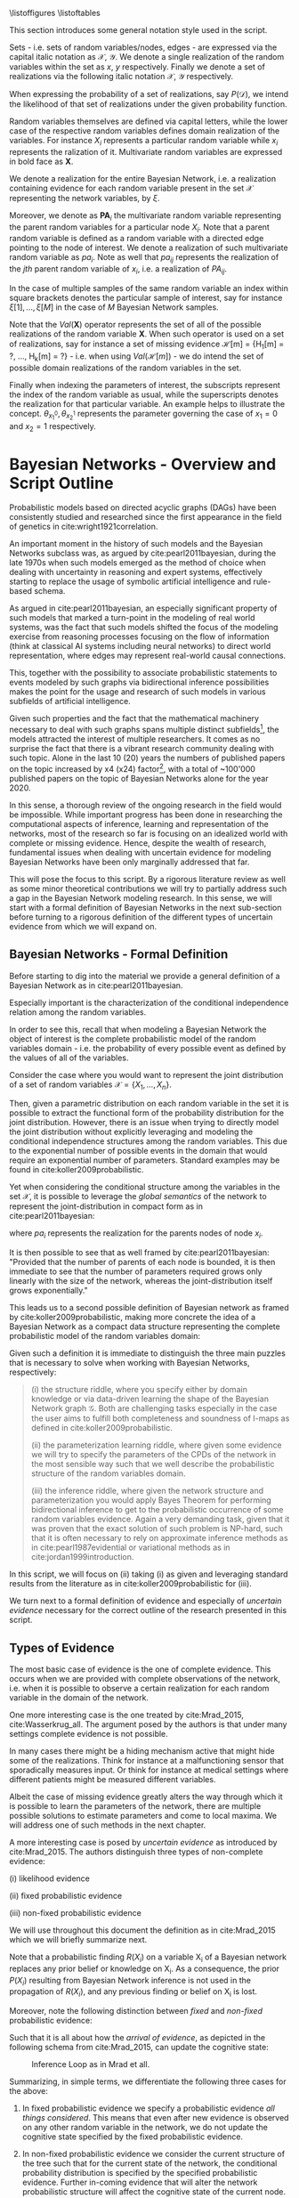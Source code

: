 #+LATEX_CLASS: article
#+LATEX_HEADER: \usepackage{arxiv}
#+OPTIONS: toc:nil

#+begin_export latex
\newtheorem{theorem}{Theorem}
\pagenumbering{roman}%- roman numbering for first few pages
%% \title{Parameter Learning in Bayesian Networks under Uncertain Evidence  \textendash  \ An Exploratory Research.}
%% \author{
%%   Marco Hassan 	           	\\
%%   Zurich, CH		\\
%%   \\
%%   \\n
%%   Master Thesis \\
%%   Presented to the Eidgenossische Teschnische Hochschule Zurich \\
%%   In Fulfillment Of the Requirements for \\ 
%%   the Master of Science in Statistics \\
%%   \\
%%   Supervisor: PhD. Radu Marinescu \\
%%   Co-Supervisor: Dr. Markus Kalisch \\
%%   %% examples of more authors
%%   %% \AND
%%   %% Coauthor \\
%%   %% Affiliation \\
%%   %% Address \\
%%   %% \texttt{email} \\   
%%   %% \And
%%   %% Coauthor \\
%%   %% Affiliation \\
%%   %% Address \\
%%   %% \texttt{email} \\
%%   %% \And
%%   %% Coauthor \\
%%   %% Affiliation \\
%%   %% Address \\
%%   %% \texttt{email} \\
%% }

%%%%%%%%%%%%%%%%%%%%%%%%%%%%%%%%%%%%%%%%%%%%%%%%%%%%%%%%%%
%%% ETH-Style Latex Template vs. Chosen Structure      %%%
%%%%%%%%%%%%%%%%%%%%%%%%%%%%%%%%%%%%%%%%%%%%%%%%%%%%%%%%%%

%% it is too much work to refactor the entire structure of the latex template.
%% I decided just to adapt the citation style and take all fo the rest of the structure as in my usual documentation
%% there is just some minor difference in such a case.

%% For the title take it from the template and paste it in as you did
%% with the declaration of originality
\begin{article}

\includepdf[pages={-}, scale=1]{pdf/title_page.pdf}
\cleardoublepage

%% \maketitle
#+end_export

\newpage

#+begin_export latex
%%%%%%%%%%%%%%%%%%%%%%%%%%%%%%%%%%%%%%%%%%%%%%%%%
%%% Insert here acknowledgements and abstract %%%
%%%%%%%%%%%%%%%%%%%%%%%%%%%%%%%%%%%%%%%%%%%%%%%%%
%% Dedication (optional)
\markright{}
\vspace*{\stretch{1}}
\begin{center}
    $To \ my \ family,  \ my \ beloved \ ones \ and \ my \ dear \ friends$
    \newline
    $that \ make \ difficult \ times \ easier \ to \ face.$
\end{center}
\vspace*{\stretch{2}}

%%%%%%%%%%%%%%%%%%%%%%%%%%%%%%%%%%%%%%%%
%%% Abstract                         %%%
%%%%%%%%%%%%%%%%%%%%%%%%%%%%%%%%%%%%%%%%
 
\newpage
\markboth{Abstract}{Abstract}
\begin{abstract}
  This study deals primarily with the topic of parameter learning in Bayesian Networks.
  In its first sections it proposes a general literature overview of parameter learning
  in the case of Maximum Likelihood Estimation under complete evidence.
  A general introduction to the concept of likelihood decomposability
  is provided before rigorously exposing the EM-algorithm as a viable choice for
  parameter estimation when the decomposability property does not hold and the maximization problem is a nasty multimodal function.
  Given the properties of the EM-algorithm, we will argue that it is possible to generalize the algorithm to
  deal with the case of parameter learning in a full-bayesian learning setting by adjusting the maximization step.
  The second part of study leverages the classic theory exposed in the previous sections to deal with the
  case of parameter learning in the case of uncertain evidence. Augmenting the arguments proposed in \cite{Wasserkrug_all}
  the study will argue that upon finding a constrained joint distribution for the probabilistic graphical model
  that satisfies the constrains imposed by the uncertain evidence, the EM-algorithm might be used for obtaining a
  sensible network parameterization with slight adjustments as the virtual evidence method of \cite{pearl1987evidential}.
  The study shows then by example that that such methods are easily integrable in classical statistical software as
  in the extension of the \href{https://github.com/radum2275/merlin}{merlin}
  engine.
\end{abstract}

% keywords can be removed
\keywords{Graphical Models \and Iterative Methods \and Bayesian Networks \and Bayesian Statistics \and Parameter Learning \and Bayesian Learning \and Uncertain Evidence \and EM-algorithm \and I-projection \and Inference \and Clique Algorithms}

#+end_export

\newpage

\tableofcontents

\newpage

\listoffigures
\listofalgorithms
\listoftables

\newpage

#+begin_export latex
\markboth{Notation}{Notation}
\section*{Notation}
#+end_export
This section introduces some general notation style used in the script.

Sets - i.e. sets of random variables/nodes, edges - are expressed via
the capital italic notation as $\mathscr{X}$, $\mathscr{Y}$. We denote
a single realization of the random variables within the set as $x$,
$y$ respectively. Finally we denote a set of realizations via the
following italic notation $\mathcal{X}$, $\mathcal{Y}$ respectively.

When expressing the probability of a set of realizations, say
$P(\mathcal{D})$, we intend the likelihood of that set of realizations
under the given probability function.

Random variables themselves are defined via capital letters, while the
lower case of the respective random variables defines domain
realization of the variables.  For instance $X_i$ represents
a particular random variable while $x_i$ represents the ralization of
it. Multivariate random variables are expressed in bold face as $\textbf{X}$.

We denote a realization for the entire Bayesian Network, i.e. a
realization containing evidence for each random variable present in
the set $\mathscr{X}$ representing the network variables, by $\xi$.

Moreover, we denote as $\textbf{PA}_i$ the multivariate random
variable representing the parent random variables for a particular
node $X_i$. Note that a parent random variable is defined as a random
variable with a directed edge pointing to the node of interest. We
denote a realization of such multivariate random variable as $pa_i$. Note as well
that $pa_{ij}$ represents the realization of the $jth$ parent random
variable of $x_i$, i.e. a realization of $PA_{ij}$.

In the case of multiple samples of the same random variable an index
within square brackets denotes the particular sample of interest, say
for instance $\xi[1], ..., \xi[M]$ in the case of $M$ Bayesian Network
samples.

Note that the $Val(\textbf{X})$ operator represents the set of all of
the possible realizations of the random variable \textbf{X}. When such
operator is used on a set of realizations, say for instance a set of
missing evidence \mathcal{H}[m] = {H_1[m] = ?, ..., H_k[m] = ?} -
i.e. when using $Val (\mathcal{H}[m])$ - we do intend the set of
possible domain realizations of the random variables in the set.

Finally when indexing the parameters of interest, the
subscripts represent the index of the random variable as usual, while
the superscripts denotes the realization for that particular
variable. An example helps to illustrate the concept. $\theta_{x_1^0},
\theta_{x_2^1}$ represents the parameter governing the case of $x_1 =
0$ and $x_2 = 1$ respectively.

\newpage

#+begin_export latex
\pagenumbering{arabic}%--- switch back to standard numbering
#+end_export

* Bayesian Networks - Overview and Script Outline

   Probabilistic models based on directed acyclic graphs (DAGs) have
   been consistently studied and researched since the first appearance
   in the field of genetics in cite:wright1921correlation.

   An important moment in the history of such models and the Bayesian
   Networks subclass was, as argued by cite:pearl2011bayesian, during
   the late 1970s when such models emerged as the method of choice when
   dealing with uncertainty in reasoning and expert systems,
   effectively starting to replace the usage of symbolic artificial
   intelligence and rule-based schema.

   As argued in cite:pearl2011bayesian, an especially significant
   property of such models that marked a turn-point in the modeling of
   real world systems, was the fact that such models shifted the focus
   of the modeling exercise from reasoning processes focusing on the
   flow of information (think at classical AI systems including neural
   networks) to direct world representation, where edges may represent
   real-world causal connections.

   This, together with the possibility to associate probabilistic
   statements to events modeled by such graphs via bidirectional
   inference possibilities makes the point for the usage and research
   of such models in various subfields of artificial intelligence.

   Given such properties and the fact that the mathematical machinery
   necessary to deal with such graphs spans multiple distinct
   subfields[fn:2], the models attracted the interest of multiple
   researchers. It comes as no surprise the fact that there is a
   vibrant research community dealing with such topic. Alone in the
   last 10 (20) years the numbers of published papers on the topic
   increased by x4 (x24) factor[fn:1], with a total of ~100'000
   published papers on the topic of Bayesian Networks alone for the
   year 2020.

   In this sense, a thorough review of the ongoing research in the
   field would be impossible. While important progress has been done
   in researching the computational aspects of inference, learning and
   representation of the networks, most of the research so far is
   focusing on an idealized world with complete or missing
   evidence. Hence, despite the wealth of research, fundamental issues
   when dealing with uncertain evidence for modeling Bayesian Networks
   have been only marginally addressed that far.

   This will pose the focus to this script. By a rigorous literature
   review as well as some minor theoretical contributions we will try to
   partially address such a gap in the Bayesian Network modeling
   research. In this sense, we will start with a formal definition of
   Bayesian Networks in the next sub-section before turning to a
   rigorous definition of the different types of uncertain evidence
   from which we will expand on.

** Bayesian Networks - Formal Definition
   :LOGBOOK:
   CLOCK: [2021-05-21 Fri 16:22]--[2021-05-21 Fri 16:47] =>  0:25
   CLOCK: [2021-05-21 Fri 15:48]--[2021-05-21 Fri 16:13] =>  0:25
   CLOCK: [2021-05-21 Fri 14:18]--[2021-05-21 Fri 14:43] =>  0:25
   :END:

   Before starting to dig into the material we provide a general
   definition of a Bayesian Network as in cite:pearl2011bayesian.

   #+begin_export latex
  \begin{definition}
  Bayesian Network: A Bayesian Network is a directed acyclic graph (DAG) $G(\mathscr{V}, \mathscr{X})$
  whose nodes $\mathscr{X}$ represent random variables in the Bayesian sense - i.e. they can be observable
  quantities, latent variables, unknown parameters or hypotheses. \\
  On the top of it, edges $\mathscr{V}$ represent the conditional dependencies among the nodes; i.e. nodes that
  are not connected represent random variables that are conditionally independent.
  \end{definition}
   #+end_export

   Especially important is the characterization of the conditional
   independence relation among the random variables.

   In order to see this, recall that when modeling a Bayesian Network
   the object of interest is the complete probabilistic model of the
   random variables domain - i.e. the probability of every possible
   event as defined by the values of all of the variables.

   Consider the case where you would want to represent the joint
   distribution of a set of random variables $\mathscr{X} = \{X_1, ...,
   X_n\}$.

   Then, given a parametric distribution on each random variable in
   the set it is possible to extract the functional form of the
   probability distribution for the joint distribution. However, there
   is an issue when trying to directly model the joint distribution
   without explicitly leveraging and modeling the conditional
   independence structures among the random variables. This due to the
   exponential number of possible events in the domain that would
   require an exponential number of parameters. Standard examples may
   be found in cite:koller2009probabilistic.

   Yet when considering the conditional structure among the variables
   in the set $\mathscr{X}$, it is possible to leverage the /global
   semantics/ of the network to represent the joint-distribution in
   compact form as in cite:pearl2011bayesian:

   #+begin_export latex
   \begin{align*} 
   P (x_1, ..., x_n) = \prod_i P(x_i | pa_i)
   \end{align*}
   #+end_export      

   where $pa_i$ represents the realization for the parents nodes of node $x_i$.

   It is then possible to see that as well framed by
   cite:pearl2011bayesian: "Provided that the number of parents of
   each node is bounded, it is then immediate to see that the number
   of parameters required grows only linearly with the size of the
   network, whereas the joint-distribution itself grows
   exponentially."

   This leads us to a second possible definition of Bayesian network
   as framed by cite:koller2009probabilistic, making more concrete the
   idea of a Bayesian Network as a compact data structure representing
   the complete probabilistic model of the random variables domain:

   #+begin_export latex
  \begin{definition}
  Joint-Density Factorization: Let $\mathscr{G}$ be a Bayesian Network graph over the variables X_1, ..., X_n.
  
  We say that a distribution P over the same factorization space factorizes
  according to $\mathscr{G}$ if P can be expressed as a product 

  $$P (x_1, ..., x_n) = \prod_i P(x_i | pa_i^{\mathscr{G}})$$

  This equation is called the chain rule for Bayesian networks, and the $P(x_i | pa_i^{\mathscr{G}})$ terms are
  called conditional probability distributions (CPDs).
  \end{definition}


  \begin{definition}  
  Bayesian Network: A Bayesian Network is a pair $\mathscr{B} = (\mathscr{G}, P)$ where P factorizes over $\mathscr{G}$,
  and where P is specified as a set of CPDs associated with  $\mathscr{G}$’s nodes. The distribution P is often annotated P_{\mathscr{B}}.
  \end{definition}
   #+end_export

   Given such a definition it is immediate to distinguish the three
   main puzzles that is necessary to solve when working with Bayesian
   Networks, respectively:

   #+begin_quote
   (i) the structure riddle, where you specify either by domain knowledge
   or via data-driven learning the shape of the Bayesian Network graph
   $\mathscr{G}$. Both are challenging tasks especially in the case
   the user aims to fulfill both completeness and soundness of I-maps
   as defined in cite:koller2009probabilistic.

   (ii) the parameterization learning riddle, where given some
   evidence we will try to specify the parameters of the CPDs of the
   network in the most sensible way such that we well describe the
   probabilistic structure of the random variables domain.

   (iii) the inference riddle, where given the network structure and
   parameterization you would apply Bayes Theorem for performing
   bidirectional inference to get to the probabilistic occurrence of
   some random variables evidence. Again a very demanding task, given
   that it was proven that the exact solution of such problem is NP-hard,
   such that it is often necessary to rely on approximate inference
   methods as in cite:pearl1987evidential or variational methods as in
   cite:jordan1999introduction.
   #+end_quote


   In this script, we will focus on (ii) taking (i) as given and
   leveraging standard results from the literature as in
   cite:koller2009probabilistic for (iii).

   We turn next to a formal definition of evidence and especially of
   /uncertain evidence/ necessary for the correct outline of the
   research presented in this script.
    
** Types of Evidence

   The most basic case of evidence is the one of complete
   evidence. This occurs when we are provided with complete
   observations of the network, i.e.  when it is possible to observe a
   certain realization for each random variable in the domain of the
   network.

   One more interesting case is the one treated by cite:Mrad_2015,
   cite:Wasserkrug_all. The argument posed by the authors is that under
   many settings complete evidence is not possible.

   In many cases there might be a hiding mechanism active that might
   hide some of the realizations. Think for instance at a
   malfunctioning sensor that sporadically measures input. Or think for
   instance at medical settings where different patients might be
   measured different variables.

   Albeit the case of missing evidence greatly alters the way through
   which it is possible to learn the parameters of the network, there
   are multiple possible solutions to estimate parameters and come to
   local maxima. We will address one of such methods in the next
   chapter.

   A more interesting case is posed by /uncertain evidence/ as
   introduced by cite:Mrad_2015. The authors distinguish three types of
   non-complete evidence:

   (i) likelihood evidence

   (ii) fixed probabilistic evidence

   (iii) non-fixed probabilistic evidence

   We will use throughout this document the definition as in
   cite:Mrad_2015 which we will briefly summarize next.

   #+begin_export latex
   \begin{definition}
   Hard evidence: A finding on a variable commonly refers to an
   instantiation of the variable. This can be represented by a vector
   with one element equal to 1, corresponding to the state the variable
   is in, and all other elements equal to zero. This type of evidence
   is usually referred to as hard evidence.
   \end{definition}

   \\\\

   \begin{definition}
   Uncertain evidence: evidence that cannot be represented by a vector
   as in the hard evidence case.
   \end{definition}

   \\\\

   \begin{definition}
   Likelihood evidence: in such type of evidence there is uncertainty
   about the veracity of an observation, such as, for example, the
   information given by an imperfect sensor. Such uncertainty is
   expressed in terms of relative likelihood of observing one
   realization vis à vis another one. 
   \end{definition}

   \\\\

   \begin{definition}
   Probabilistic evidence: we talk about probabilistic evidence when we
   have a set of probabilistic finding on one or multiple random variables $X_i$ in the network.
   The structure of the probabilistic finding is specified by a local probability distribution $R(X_i)$.
   \end{definition}  
   #+end_export

   Note that a probabilistic finding $R(X_i)$ on a variable X_i of a
   Bayesian network replaces any prior belief or knowledge on X_i. As
   a consequence, the prior $P (X_i)$ resulting from Bayesian Network
   inference is not used in the propagation of $R(X_i)$, and any
   previous finding or belief on X_i is lost.

   Moreover, note the following distinction between /fixed/ and
   /non-fixed/ probabilistic evidence:

   #+begin_export latex
   \begin{definition}
   Fixed (Non-fixed) Probabilistic evidence: A probabilistic finding
   is fixed (non-fixed) when the distribution $R(X_i)$ can not be (can
   be) modified by the propagation of other findings.
   \end{definition}  
   #+end_export

   Such that it is all about how the /arrival of evidence/, as depicted
   in the following schema from cite:Mrad_2015, can update the
   cognitive state:

   #+CAPTION: Inference Loop as in Mrad et all.
   #+attr_latex: :width 5.0in  
   [[file:~/Desktop/Bayesian_Net_Thesis/images/inference_loop.png]]


   Summarizing, in simple terms, we differentiate the following three
   cases for the above:

   1. In fixed probabilistic evidence we specify a probabilistic evidence /all things
      considered/. This means that even after new evidence is observed
      on any other random variable in the network, we do not update the
      cognitive state specified by the fixed probabilistic evidence.
     
   2. In non-fixed probabilistic evidence we consider the current
      structure of the tree such that for the current state of the
      network, the conditional probability distribution is specified by
      the specified probabilistic evidence. Further in-coming evidence
      that will alter the network probabilistic structure will affect
      the cognitive state of the current node.

   3. In likelihood evidence we do not consider any prior
      information. I.e. we simply specify a local likelihood ratio for
      a particular evidence and we still have to run the inference step
      for the current state to get the final cognitive state. I.e. as
      mentioned by cite:Mrad_2015 in contrast to probabilistic evidence
      which remains unchanged by updating the observed variables,
      likelihood evidence has to be combined with previous beliefs in
      order to update the belief in the observed variable(s).

   Given the general understanding on Bayesian Networks and the
   different types of uncertain evidence we will provide in the next
   section a literature review for the case of parameter learning in
   Bayesian Networks in the case of complete, missing and uncertain
   evidence. We will finally propose the research outline for this
   script. 

** Literature Review and Research Outline
  :PROPERTIES:
  :CUSTOM_ID: literature_review
  :END:

   Irrespective of the type of uncertainty, we distinguish among two
   class of methods in order to estimate parameters in Bayesian
   Networks, namely the Maximum Likelihood Estimation (MLE)
   cite:spiegelhalter1990sequential and Bayesian Learning
   cite:Smith_2001. The theoretical framework on which the two models
   rely is different. While in MLE we assume the parameter of
   interest to be a fixed but unknown variable, in Bayesian Learning
   we treat the parameter of interest themselves as a random
   variable.

   Both such methods have been extensively studied in statistical
   research.

   For MLE we have to guarantee the existence of such an estimator and
   then perform the optimization exercise in order to find the maximum
   likelihood estimator. In this sense a particular important result
   that we will leverage in the script is the realization that in
   the case of an exponential family as treated by
   cite:barndorff1978hyperbolic, we can obtain the MLE by solving for
   the reverse I-projection (or M-projection) as defined in
   cite:csiszar1975divergence.

   In contrast to that in the case of Bayesian Learning the situation
   is more complex. On the one hand it is necessary to define a prior
   probability distribution on the parameter of interest before the
   information arising from the observed evidence is propagated. This
   can be done either with the help of subject matter experts by
   expressing some degree of knowledge gained over the years, or by
   the usage of non-informative priors as in
   cite:syversveen1998noninformative. On the other hand, it is
   necessary to decide on a point estimator for the parameter given
   its posterior distribution. Standard point estimators of choice are
   the maximum a posteriori estimator or the first moment of the
   posterior distribution. Important is to realize that we might not
   be able to integrate over every posterior such that it will be
   necessary to rely on approximate methods for computing the moments
   of interest. Or, a viable different solution, is to restrict the
   modeling approach to exponential families with a sensible choice of
   conjugate priors, as defined in cite:schlaifer1961applied, such
   that the posterior will be a standard distribution which moments
   and mode can be expressed by functions and coded efficiently in
   statistical software.

   Given the general theoretical framework for the two parameter
   estimation techniques mentioned above, we are left with a
   generalization of the above to the probability function of Bayesian
   Networks. Seminal was the work of cite:spiegelhalter1990sequential
   who laid the foundation of the learning problem by expressing the
   assumption of global parameter independence coming to the central
   notion of decomposability of the likelihood function that we are
   going to treat in the next sections. Based on such work multiple
   papers were published expanding the theory for different classes of
   Bayesian Networks such as tree-CPDs cite:buntine1993tree, linear
   Gaussian BN cite:heckerman1995learning as well as different
   learning settings such as learning with parameter sharing networks,
   hierarchical Bayesian models and non-parametric estimation.

   The theoretical foundation for the research mentioned that far was
   the one of complete evidence. Leaving such an ideal case and
   turning to missing evidence where missing evidence occurs for some
   network random variables, some further reasoning is
   necessary. cite:rubin1976inference and cite:little1976inference
   started to reason about the notion of /missing completely at
   random/ and /missing at random/ data, a topic we will re-encounter
   in later section of this script. Given such a distinction it is
   possible to set out the fundamentals for the parameter learning
   task. We will show that in the case of /missing completely at
   random/ data some of the decomposability properties of the
   likelihood function under complete data are lost such that it is
   necessary to rely on some tailored learning technique such as the
   EM-algorithm first presented by cite:dempster1977maximum and its
   application to graphical models as in cite:lauritzen1995algorithm.
   We will show then that under missing evidence such an algorithm
   will be correct and converge to a local maxima of the joint
   distribution of the Bayesian Network.

   Moving to the case of uncertain evidence, we will first build on
   the theory of cite:Wasserkrug_all to augment the EM-algorithm in
   order to deal with /likelihood evidence/ keeping the correctness
   and convergence properties of the algorithm. This will be done by
   exploiting the idea of augmenting Bayesian Network via virtual
   evidence nodes as outlined by cite:pearl2014probabilistic.

   Then, in a second step, we will generalize the theory of
   cite:Wasserkrug_all in order to deal with the Bayesian Learning
   setting in the case of maximum a posteriori estimator. We will show
   there that it is possible to apply the EM algorithm in such a
   setting by adjusting the maximization step in a way that its
   correctness and convergence properties are guaranteed.

   Finally, when considering the case of /probabilistic evidence/
   it is important to reason on the iterative proportional fitting
   procedure and its possible extensions for the case of parameter
   learning via the EM-algorithm. In this sense we will reason on how
   we might generalize EM algorithm to the case of an arbitrary number
   of probabilistic evidence by leveraging the work of cite:PENG_2010,
   cite:meng2016method and by trying to incorporate such algorithms
   into the EM-algorithm.

   The script continues as follows. Section [[#complete-learning]]
   treats the most basic and fundamental case of parameter learning
   under complete evidence. It will outline the global decomposability
   property of the likelihood such that the maximization task of the
   MLE is facilitated. Section [[#missing-learning]] exposes the case of
   missing evidence and discusses how in such case the global
   decomposability property is lost such that the resulting likelihood
   for the Bayesian Network is a multi-modal function that is
   difficult to optimize. Moreover, it introduces and discusses the
   mathematics of the EM-algorithm as a way to deal with such a case
   and reach a local optima. Section [[#bayes-parameter-learning]]
   discusses the case of Bayesian Learning and reasons about the
   EM-algorithm and its applicability to deal with the case of maximum
   a posteriori estimators. Section [[#examples]] discusses few examples
   of the application of the algorithms to the case of exponential
   families Bayesian Networks CPDs.  Section [[#numerical-em]] discusses
   about some practical concerns of applying the algorithms of section
   [[#missing-learning]], pointing to the possibility of applying some
   numerical techniques for the M-step of the EM-algorithm. The
   remaining sections deal with the case of parameter learning under
   uncertain evidence. Section [[#likelihood-em]] discusses the
   theoretical fundamentals for parameter learning in the case of
   likelihood evidence. It treats both the case of plain MLE parameter
   learning as well as the case of maximum a posteriori parameter
   learning in a Bayesian Learning setting. Finally section
   [[#probabilistic-em]] deals with the case of parameter learning in the
   case of probabilistic evidence both in the case of single and
   multiple probabilistic evidence statements. Section [[#conclusion]]
   wraps up and concludes.
   
   \newpage


* Learning under Complete Evidence
  :PROPERTIES:
  :CUSTOM_ID: complete-learning
  :END:

  In this section we will lay out the fundamental characteristics of
  parameter learning under complete evidence. On the one hand we will
  propose the global decomposition property as in
  cite:spiegelhalter1990sequential. On the other hand we will
  introduce the parameter independence condition; this is a
  fundamental property that Bayesian Networks need to display in order
  to fulfill the decomposition properties. In fact, we will see in the
  next section that in the case of missing evidence such a property is
  not fulfilled such that the decomposability of Bayesian Networks is
  lost.

  The major result of cite:spiegelhalter1990sequential, was the
  realization that in the case of complete data the likelihood of the
  Bayesian Network decomposes over the set of local likelihood
  functions of the individual nodes $X_i$. Hence, despite the fact
  that the likelihood function of Bayesian Networks is a product of
  multiple chained CPDs, it is possible to estimate the parameters of
  each CPDs locally in order to get an overall network
  parameterization fulfilling the functional requirements of the
  estimation technique.

  In order to see that, consider the following network $\mathscr{B} =
  (\mathscr{G}, P)$ with \theta parameterization and a set of complete
  evidence $\mathcal{D}$ consisting of sample instances $\xi[1], ...,
  \xi[M]$.

  We note here, that in this script we will work under the
  assumption that the parameters in the network are disjoint. Meaning
  that there is no /global parameter sharing/ as well as no /local
  parameter sharing/ in the network as described in
  cite:koller2009probabilistic.

  Given such network structure it is possible to express the network
  overall probability via chain rule as:

  #+begin_export latex
  \begin{equation} \label{eq:global_decomposition}
  P_{\theta} (x_1, ..., x_n) = \prod_i \prod_m P_{\theta_i}(x_i[m] | pa_i^{\mathscr{G}}[m])  \nonumber
  \end{equation}
  #+end_export

  Noting now that it is possible to invert the order of multiplication
  we get the following global likelihood decomposition for the
  Bayesian Network decomposition. 
  
  #+begin_export latex
  \begin{align} \label{eq:global_decomposition}
  L(\theta : \mathcal{D})       &= \prod_m P_{\theta} (x_1[m], ..., x_k[m]) \nonumber \\ 
  \prod_m P_{\theta} (x_1[m], ..., x_k[m]) &= \prod_m \prod_i  P_{\theta_i}(x_i[m] | pa_i^{\mathscr{G}}[m])  \nonumber \\
  \prod_m P_{\theta} (x_1[m], ..., x_k[m]) &= \prod_i [\prod_m  P_{\theta_i}(x_i[m] | pa_i^{\mathscr{G}}[m])]  \nonumber \\
                                &= \prod_i L(\theta_i : \mathcal{X}_i | \mathcal{PA}_i)  \nonumber    
  \end{align}
  #+end_export

  It is then immediate to see that when solving for the MLE
  parameterization of the above you might well get the parameters by
  locally solving for the MLE estimators of the local likelihoods
  $L(\theta_i : \mathcal{X}_i | \mathcal{PA}_i)$.

  A similar reasoning holds for the case of Bayesian Learning. In such
  a case we require on the top of complete data the property of /a
  priori independent/ parameters defined as follows as in
  cite:koller2009probabilistic

    #+begin_export latex
   \begin{definition} \label{def:a_priori_parameters}
   A Priori Global Parameter Independece: Let G be a Bayesian network
   structure with parameters \theta = (\theta_{X_1|\textbf{PA}_{X_1}} , ...,
   \theta_{X_n|\textbf{PA}_{X_n}}).

   A prior $P(\theta)$ is said to satisfy global parameter independence
   if it has the form:

   $$P(\theta) = \prod_i P(\theta_{X_i | \textbf{PA}_{X_i}})$$
   
   \end{definition}  
   #+end_export

   Such that with /a-priori global parameter independence/ knowing the
   value of one parameter in a CPD does not add any information regarding
   another CPD parameter value.

   With this notion in mind and the global likelihood decomposition
   property it is possible to see that for Bayesian Learning
   under complete data it holds that:
   
   #+begin_export latex
   \begin{align} \label{eq:bayes_learning_complete_data}
   \prod_m P_{\theta} (x_1[m], ..., x_k[m]) &= \prod_i L(\theta_i : \mathcal{X}_i | \mathcal{PA}_i)  \nonumber \\
   P(\theta) &= \prod_i P(\theta_{X_i|\textbf{PA}_{X_i}})   \nonumber \\
   \prod_m P(\theta | d[m]) &=  \prod_i  L(\theta_i : \mathcal{X}_i | \mathcal{PA}_i) * L(\theta_{X_i | \textbf{PA}_i}) * \prod_m \frac{1}{P(d[m])}  \nonumber
   \end{align}
   #+end_export

   Such that once more we might for instance be able to compute the
   maximum a posteriori parameterization for the entire network, by
   taking the maximum a posteriori parameterization of individual
   CPDs.

   As a final note, we stress here the point that, in a similar line
   of reasoning, if when observing the data the parameterization of a
   /local/ CPD is d-separated - such that, after observing complete
   data, $\theta_{Y|pa_i_j}$ is independent from $\theta_{Y|pa_i_l}$
   for all local parents $j,l = 1, ..., p$ with $i \neq l$ - then
   a network satisfies the /local decomposability property/. In such a
   case it would then hold for the parameter local independence:

   #+begin_export latex
   \begin{align}
   P(\theta) &= \prod_i P(\theta_{X_i |\textbf{PA}_i}) \nonumber \\ 
             &= \prod_i \prod_j P(\theta_{X_i |PA_{ij}}) \nonumber  
   \end{align}
   #+end_export

   And correspondingly for your likelihood
   
   #+begin_export latex
   \begin{align} 
   L(\theta : \mathcal{D}) &= \prod_i^K [\prod_m^M [\prod_j^P  P_{\theta_i_j}(x_i[m] | pa_i_j^{\mathscr{G}}[m])]] \nonumber \\
                           &= \prod_i^K [\prod_j^P [\prod_m^M  P_{\theta_i_j}(x_i[m] | pa_i_j^{\mathscr{G}}[m])]] \nonumber \\
                           &= \prod_i \prod_j L(\theta_i_j : \mathcal{X}_i | \mathcal{PA}_{ij})  \nonumber
   \end{align}
   #+end_export

   Such that it would ultimately hold for Bayesian Learning

   #+begin_export latex
   \begin{align}
   \prod_m P(\theta | d[m]) &=  \prod_i \prod_j  L(\theta_i_j : \mathcal{X}_i | \mathcal{PA}_{ij}) * L(\theta_{X_i | PA_{ij}}) * \prod_m \frac{1}{P(d[m])} 
   \end{align}
   #+end_export

   It is then clear that in such a case it is then possible to
   maximize at an even more narrow local level reducing the difficulty
   of the optimization task.
   
   We turn next to the case of missing evidence where we are going to
   see that such neat properties fade away such that it will be
   necessary to rely on more sophisticated techniques in order to
   perform the learning task. In fact, as we will see it will not be
   possible anymore to perform local operations for obtaining a global
   solution.

   \newpage


* On Missing Evidence
  :PROPERTIES:
  :CUSTOM_ID: missing-learning
  :END:
  
  In the case of missing evidence we have two types of findings for
  the random variables in our network $G(\mathscr{V}, \mathscr{X})$.

  Once more, consider $m = 1, ..., M$ instances of your network. Then,
  on the one hand, you will have observed random variables
  realizations - hard evidence - $d[m]$ for a subset of variables
  $\mathscr{D} \subset \mathscr{X}$. On the other hand you will have
  missing or non-observed findings $h[m]$ for a subset of variables
  $\mathscr{H} \vcentcolon= \mathscr{X} \ \textbackslash \ \mathscr{D}$.

  As both of the parameter learning techniques as presented in
  [[ref:literature_review]] involve a likelihood term, the question is on
  the way such likelihood term can be represented in the case of
  missing evidence.

  In order to answer such a question we will shortly distinguish among
  data /missing completely at random/ and data /missing at random/ as
  reasoned in cite:little1976inference, cite:rubin1976inference.

  We start by defining a data hiding mechanism $P_\psi(O_{X_i}|X_i)$ where
  $O_{X_i}$ is a binary random variable representing whether the
  random variable $X_i$ is observed or missing. It then follows that
  it is possible to express the probability of the random variable
  $X_i$ realization through $P_{missing}(X_i, O_{X_i}) = P_{\theta}(X_i) *
  P_\psi(O_{X_i}|X_i)$.

  Given such a model we turn to the definition of the two essential
  hiding mechanisms leveraging once more the work of cite:koller2009probabilistic:

  #+begin_export latex
  \begin{definition}
  Missing Completely at Random: A missing data model $P_{missing}$ governing a
  random variable $X_i$ is missing
  completely at random (MCAR) if $P_{missing} \models (X_i \perp O_{X_i})$.
  I.e. in the case of marginal independence among the observation mechanism
  and the random variable.
  \end{definition}  
  #+end_export

  Given such property it is immediate to see that the likelihood
  decomposes on terms depending on the parameters of interest $\theta$
  and on terms governing the data hiding mechanism $\psi$. If the
  ultimate interest of your study is on the parameterization of the
  data governing mechanism of the random variables $X_i$, i.e. on
  $\theta$, it is then obvious that it is possible to focus on such
  portion of the likelihood function forgetting about the data hiding
  mechanism.

  Defining then the set of random variables $\mathscr{Y} = \{Y_1, . . . , Y_n\}$,
  where $Val(Y_i) = Val(X_i) \cup \{?\}$, where $\{?\}$ represents a
  missing evidence, we can define the following data hiding mechanism:

  #+begin_export latex
  \begin{definition}
  Missing at Random: A data model $P_{missing}$ is missing at random (MAR)
  if for all observations with $P(y) > 0$, i.e. for all possible realizations,
  and for all $h \in Val(\textbf{H})$, we have with $d \in Val(\textbf{D})$
  observed evidence, that $ P_{missing} \models (h \perp o_{X} | d) $.
  \end{definition}  
  #+end_export

  Or in other words, we talk about data /missing at random/ when
  conditioning on the observed evidence we have conditional
  independence among the hidden/non-observed variables, and the
  hiding mechanism.

  As pointed out by cite:koller2009probabilistic, MAR is a powerful
  condition as it is a necessary condition in order to write the
  likelihood function under missing evidence as a product of terms
  involving the parameters governing the probabilistic structure of
  the random variables of interest $X_i$ and the hiding mechanism
  $O_{X_i}$. It is then possible, as in the case of /missing
  completely at random/, to distinguish between the two likelihood
  terms and just focus on the likelihood of the observed variables
  when estimating the \theta parameters.

  In order to see this note first that in the case of MAR, the
  observation pattern $o_X$ gives no additional information about the
  hidden variables given the observed variables, that is:

  $$ P_{missing} (h | d, o_{X}) =  P_{missing} (h | d) $$

  It holds then that 
  
  
   #+begin_export latex
   \begin{align}
   P_{missing}(y) &= \sum_h P_{\theta} (h, d) * P_\psi(o_{X} | h, d) \nonumber \\
                &= \sum_h P_{\theta} (h, d) * P_\psi(o_{X} | d) \nonumber \\
                &= P_\psi(o_{X} | d) * \sum_h P_{\theta} (h, d)  \nonumber \\
		&= P_\psi(o_{X} | d) * P_{\theta} (d)  \nonumber		
   \end{align}
   #+end_export

   Such that you can easily see that if $P_{missing}$ is MAR then
   $L(\theta, \psi : \mathcal{D})$ decomposes into two terms $L(\theta :
   \mathcal{D}), L(\psi : \mathcal{D}, \mathcal{O}_X)$.

   Noting now that as we can always reach the /MAR/ condition by
   expanding a Bayesian Network, we will assume for the theory in this
   script that the Bayesian Network of interest presenting missing
   evidence satisfies /MAR/, such that the question of interest will
   be the functional form of the likelihood $P_{\theta} (d)$ in the
   case of missing data, the topic we will address in the next
   section.

** On the Observed Variables Likelihood under Missing Data

   This section sets the focus on the likelihood of the observed data
   in the case of missing evidence.

   We know in fact that in a network with missing data satisfying
   /MAR/, it is possible to just focus on such a term forgetting the
   parameters governing the data hiding mechanism in order to estimate
   the parameterization \theta that maximizes the likelihood of the
   random variables of interest $X_i$.

   Starting from this principle it holds that for a set of observed
   variables $\mathcal{D}$ we have:

   $$ L(\theta: \mathcal{D}) = \prod_m^M P_\theta(d[m]) $$

   The above looks similar to the case of complete data
   observations. We might be tempted to say that the learning task
   does not differ. However, that is not the case, as the subtle
   difference lies in the fact that under missing evidence we loose
   the parameter independence property. This because, as we will
   reason next, in the case of missing evidence, the trails among
   parameters in the networks are not anymore d-separated such that
   information on one node will not only yield information for the
   particular node parameters observation but rather yield
   information for other local and global network parameters as well.

   In order to understand why the decomposition property is gone think
   for instance at the following basics network structure with
   table-CPDs and binary random variables: $\mathscr{G}_{X_1
   \rightarrow X_2}$. It follows then that you have six parameters
   governing the random variables realizations: $\theta_{x_1^0},
   \theta_{x_1^1}, \theta_{x_2^1| x_1^1}, \theta_{x_2^0 | x_1^1},
   \theta_{x_2^1 | x_1^0}, \theta_{x_2^0 | x_1^0}$.

   To see why the local decomposition is lost in the above graph
   consider the case:

   $$\theta_{X_2 | x_1^1} \rightarrow X_2 \leftarrow \theta_{X_2 |
   x_1^0}$$

   It is then straightforward to see that observing both $X_2$ and
   $X_1$, $\theta_{X_2 | x_1^0}$ and $\theta_{X_2 | x_1^1}$ are
   d-separated as we can rule out the arcs that are not
   active. However, when $X_1$ is missing with $X_2$ being observed
   the above will be d-connected due to the common effect factor. In
   this sense local decomposability is lost and we will have to /sum/
   up the likelihoods of both the case $x_1^1$ and $x_1^0$.

   An analogous case emerges for the case of the global
   decomposition. Think for instance at the network:

   $$ X_2 \leftarrow  H \rightarrow X_1 $$

   Then in the case of missing $H$; $X_1$ and $X_2$ would be
   d-connected due to the common factor and no-inactive arcs. It
   follows once more that the likelihood would be given by the sum of
   all of the possible likelihood realizations of the missing variable
   $H$, such that the likelihood would be given in general by the
   following expression:

   $$ L(\theta: \mathcal{D}) = \prod_m \sum_{h[m] \in Val(\mathcal{H}[m])} P_\theta(d[m], h[m])$$

   It is immediate to see that it is not anymore possible to invert
   the order of the multiplication due to the interaction of summing
   and multiplication operations. Moreover, it is also immediate to
   see that the above will require an inference step to get to the
   probabilities of the observations.
   
   In this sense both the /local/ as well as the /global/ likelihood
   decomposition properties are lost under missing evidence. The
   computational difficulty of the learning task increases, as it is
   necessary to deal with multimodal likelihood arising from the sum
   of unimodal distributions.

   We will cover in the next section the idea of the
   EM-algorithm. This emerged as a powerful algorithm in order to deal
   with the difficulties that arise from such a complex multinomial
   likelihood function. We will see that due to an expectation step we
   will restore an /expected/ likelihood decomposability
   property. Moreover, we will see by reviewing the EM-theory that
   convergence to local maxima is guaranteed such that we know that
   such a method will reach one of the local maxima of the likelihood
   distribution of the observed data.


** The Mathematics of the EM
   :PROPERTIES:
   :CUSTOM_ID: math_em
   :END:
  
   As discussed by cite:koller2009probabilistic it is possible to frame
   the EM as a coordinate ascent optimization of an energy function we
   will define next. Given such perspective we will be able to prove the
   following theorem

   #+begin_export latex
   \begin{theorem}\label{thm:one}
   When applying the EM-algorithm it holds that the likelihood function increases at each iteration step:

   $$l(\theta^{t+1} : \mathcal{D}) \geq l(\theta^{t} : \mathcal{D}) \tab \forall \ t$$
   \end{theorem}
   #+end_export

   In order to prove this, we propose the theory developed in
   cite:koller2009probabilistic. Consider the following energy
   function:
   
   #+begin_export latex
   \begin{equation} \label{eq:energy_functional}
   F[P(\textbf{X}), Q] = E_Q[log (\tilde{P}(\textbf{X}))] + H_Q (\textbf{X})
   \end{equation}
   #+end_export

   Where $\tilde{P}$ is an unnormalized state probability $P =
   \frac{\tilde{P}}{Z}$ and $H_Q$ is the entropy of the observed
   particles. 

   Using such energy functional [[ref:eq:energy_functional]] it is possible
   to re-express the logarithm of the normalizing constant $Z$ as
   follows:

   #+begin_export latex
   \begin{equation} \label{eq:energy_refurmolation}
   log (Z) = F[P, Q] + D (Q||P)
   \end{equation}

   where $D(Q||P)$ is the Kullback\textendash Leibler divergence, or relative
   entropy.

   #+end_export

   We will choose next the following distribution for the particle
   distribution:

   #+begin_export latex
   \begin{equation} \label{eq:particle_distribution}
   P (\textbf{H} | \textbf{D}, \theta) =   \frac{P (\textbf{H}, \textbf{D}| \theta)}{P (\textbf{D}| \theta)}
   \end{equation}
   #+end_export

   With this choice it becomes clear that $Z = P (\textbf{D}| \theta)$
   and $\tilde{P} = P (\textbf{H}, \textbf{D}| \theta)$. \textbf{D}
   and \textbf{H} represents multivariate random variables and will
   later represent multivariate random variables composed of observed
   and missing random variables respectively.

   Moreover, recall that using our notation it holds:
  
   #+begin_export latex
   \begin{align} \label{eq:likelihood_particle}
   L (\theta: \mathcal{D}, \mathcal{H}) =& \  P (\mathcal{H}, \mathcal{D}| \theta)\\
   L (\theta: \mathcal{D}) =& \ P (\mathcal{D}| \theta)
   \end{align}
   #+end_export

   where $\mathcal{D}$ represents observed evidence and $\mathcal{H}$
   represents missing evidence.

   Such that using [[ref:eq:energy_refurmolation]] we can get to the
   log-likelihood function of the observed data by:

   #+begin_export latex
   \begin{align} \label{eq:likelihood_energy_functional_relation}
   l (\theta: \mathcal{D}) =& \  F_D[\theta, Q] + D (Q (\mathcal{H}) || P (\mathcal{H}| \theta, \mathcal{D})) \\
   l (\theta: \mathcal{D}) =& \  E_Q[l (\theta: \mathcal{D}, \mathcal{H})]+ H_Q (\mathcal {H}) + D (Q (\mathcal{H}) || P (\mathcal{H}| \theta, \mathcal{D}))
   \end{align}
   #+end_export  

   The above are two fundamental equations. It is in fact
   straightforward to see that as both the relative entropy as well as
   the entropy are non-negative the log-likelihood on the left hand
   side above is an upper bound for the energy functional and the expected
   log-likelihood relative to Q, for any choice of Q.

   Moreover it is straightforward to see in the above that choosing the
   Q-measure as $P (\textbf{H}| \textbf{D}, \theta)$ the relative term
   fades away such that the entropy term is the overall measure on the
   difference between the expected log-likelihood and the real
   log-likelihood. It is in fact clear that in such a case the
   log-likelihood and the energy functional are the one and the same
   thing.

   In this sense the relation between the energy functional and the
   log-likelihood is clear and we can think of the EM-algorithm as a
   coordinate ascent optimization of the energy functional. To see this
   consider the E-step and M-step as follows.

*** The Expectation Step

    Consider the first coordinate ascent - Q, keeping $\theta$
    fixed. We look for $\operatorname*{argmax}_{Q} F_D[\theta, Q]$. It
    is then immediate that:

    #+begin_export latex
    \begin{align} \label{eq:q_optimum}
    Q^* =& \ P (\textbf{H}|\textbf{D}, \theta) \\
    F_D[\theta, Q^*] =& \ l (\theta: \mathcal{D}) \\
    F_D[\theta, Q^*] \geq& \ F_D[\theta, Q]
    \end{align}
    #+end_export   

    The reason because the above is the actual searched maximum
    argument is the following: You have in general an upper bound on
    the energy functional given by the log-likelihood. If you now choose
    the distribution Q in the way described above you know that you
    have reached the upper bound and that such upper bound is
    tight. I.e. it is straightforward to see that your are at the
    maximum for a given \theta.

    Note that choosing $Q^*$ you are in fact choosing the probability
    density by which you are going to weight the synthetically created
    complete data sets in your E-step. In such a way you can interpret
    the E-step as the step involving the maximization of the energy
    functional along the Q coordinate.

*** The Maximization Step

     This is the second coordinate ascent - \theta. Here we look
     towards $\operatorname*{argmax}_{\theta} F_D[\theta, Q]$.

     It follows then quoting from
     cite:koller2009probabilistic:

     "Suppose Q is fixed, because the only term in F that involves \theta is
     $E_Q[l (\theta: \mathcal{D}, \mathcal{H})]$, the maximization is
     equivalent to maximizing the expected log-likelihood."

     This is in fact exactly the standard M-step of the EM algorithm so
     that we can interpret the M-step as the coordinate ascent along
     the second axis. 
    
    Summarizing, by the fact that at each step we choose $Q^*$ such
    that [[ref:eq:q_optimum]] holds and by the fact that at each step the
    energy functional is optimized and increases, it follows from
    equation [[ref:eq:likelihood_energy_functional_relation]] that the
    log-likelihood increases. This immediately proves theorem
    [[ref:thm:one]].

    \newpage

* Bayesian Parameter Learning
  :PROPERTIES:
  :CUSTOM_ID: bayes-parameter-learning
  :END:
   
  A natural question that arises is whether it is possible to
  generalize the EM-algorithm and apply it also in the case of
  Bayesian Parameter Learning.

  Recall that in Bayesian statistics rather than treating the
  parameters of interest as fixed but unknown variables you treat
  them as random variables themselves.

  You would then specify a prior, i.e. a probability distribution, as
  the governing process of the parameters. This can be either a
  non-informative prior or a prior based on your domain knowledge
  expertise.

  Such prior distribution would then be updated upon the arrival of
  new observations according to the well known Bayes Rule. The result
  is an updated posterior distribution from which you can compute your
  statistics of interest.


  #+begin_export latex
  \begin{equation} \label{eq:bayes_formula}
  P (\theta | \textbf{D}) = \frac{P (\textbf{D} | \theta) * P(\theta)}{P (\textbf{D})} 
  \end{equation}
  #+end_export

  It is straightforward to see that that the posterior is proportional
  to a likelihood term $P (\textbf{D} | \theta)$ multiplied by the
  prior distribution.

  It follows that depending the choice of point estimate of the
  posterior a different mathematical exercise is necessary. I.e. in
  the case of the choice of the first moment as point estimate an
  integration exercise would be necessary and similar reasonings can
  be done for the other metrics.

  As argued in the introductory chapter, another important point
  estimator of choice for choosing the parameterization out of the
  posterior is the most likely point estimate /(MAP)/. This is the
  point estimate maximizing your posteriori likelihood,
  i.e. mathematically it is expressed as follows:

  #+begin_export latex
  \begin{align} \label{eq:bayes_map}
  \tilde{\theta} =& \operatorname*{argmax}_{\theta} \frac{P (\mathcal{D} | \theta) * P(\theta)}{P (\mathcal{D})} \nonumber\\
  \tilde{\theta} =& \operatorname*{argmax}_{\theta} P (\mathcal{D} | \theta) * P(\theta)\\ 
  \tilde{\theta} =& \operatorname*{argmax}_{\theta} log (P (\mathcal{D} | \theta)) + log (P(\theta)) \nonumber
  \end{align}
  \begin{align} \label{eq:bayes_map2}
  score_{MAP} (\theta : \mathcal{D}) =& \ log (P (\mathcal{D} | \theta)) + log (P(\theta)) \nonumber\\
  \nonumber\\
  \tilde{\theta} =& \operatorname*{argmax}_{\theta} score_{MAP}(\theta : \mathcal{D}) 
  \end{align}
  #+end_export

  Where the last equation in [[ref:eq:bayes_map]] follows immediately
  from the properties of the logarithm function. And the second
  equation in ref:eq:bayes_map from the fact that the normalizing
  constant does not depend on the parameter of interest.

  Given the above it is possible to understand that the conclusions
  from the previous chapter about the EM algorithm apply. The first
  term of $score_{MAP}$ is exactly the likelihood term of the previous
  section. The only difference will be in the prior distribution term.

  We will show next that it is possible to adjust the M-step of the EM
  algorithm in order to have a properly working EM algorithm
  maximizing the score map of [[ref:eq:bayes_map2]]. This will be the main
  exercise of the next section.

** Bayesian Parameter Learning - EM Generalization

   Maximum a posteriori Bayesian Parameter Learning is a
   straightforward generalization of the discussion of [[ref:math_em]].

   In fact noting that the score of the MAP estimator is defined as

   #+begin_export latex
   \begin{equation} 
   score_{MAP} (\theta : \mathcal{D}) =& \ log (P (\mathcal{D} | \theta)) + log (P(\theta)) 
   \end{equation}
   #+end_export

   it is possible to see that the previous results apply.

   In order to see that define the following adjusted energy
   functional:
   
   #+begin_export latex
   \begin{equation} \label{eq:adj_energy_functional}
   \tilde{F}[\theta, Q] = E_Q[log (\tilde{P}(\textbf{X}))] + H_Q (\textbf{X}) + log (P(\theta)) 
   \end{equation}
   #+end_export

   Such that:

   #+begin_export latex
   \begin{align} \label{eq:adj_likelihood_energy_functional_relation}
   l (\theta: \mathcal{D}) + log (P(\theta)) =& \ \tilde{F}_D[\theta, Q] + D (Q (\mathcal{H}) || P (\mathcal{H}| \theta, \mathcal{D})) 
   \end{align}
   #+end_export  

   It follows immediately that choosing $Q$ as $P
   (\textbf{H}|\textbf{D}, \theta)$ and maximizing the adjusted
   energy functional we are in fact maximizing the score-map such
   that the results of the previous section apply.

   The only question remaining is on how to optimize the adjusted
   energy functional via coordinate ascent optimization.

   Here it is straightforward to see that the adjusted metric does not
   affect E-step (we still choose Q in the very same way) but the
   M-step needs to be reformulated taking the effect of the prior into
   account.

   In order to see this consider our discussion in the previous
   chapter. The way you choose the Q distribution is unaffected and
   we will need to perform the same exercise in order to get the
   $\operatorname*{argmax}_{Q} \tilde{F}_D[\theta, Q]$.

   However, what is affected is the optimization along the other
   coordinate. That is the computation of
   $\operatorname*{argmax}_{\theta} \tilde{F}_D[\theta, Q]$ keeping Q
   fixed. In this case the terms depending on \theta is not limited to
   the expected likelihood $E_Q[l (\theta: \mathcal{D},
   \mathcal{H})]$, as was the case before, but it is rather important
   to also consider the prior distribution $P(\theta)$.

   \newpage
   
* Hands On - An Exponential Family Example
  :PROPERTIES:
  :CUSTOM_ID: examples
  :END:

  This section provides an application of theory presented above for
  the general case of exponential families. The idea is to
  crystallize the theory developed so far in the general setting of
  exponential families CPDs.

  Given such a procedure it will be possible for the user to apply the
  presented theory to a general class of distribution allowing a rich
  modeling possibility for probabilistic graphical models. Moreover, we
  will leverage such models for implementing the algorithms proposed
  into the open source [[https://github.com/radum2275/merlin][merlin]] engine.

  In order to see this define at first the set $\mathscr{Q}$ of
  parametric distributions belonging to the exponential family
  P_{\theta}(\textbf{X}), defined as:

  #+begin_export latex
  \begin{align} \label{eq:exponential-family}
  P_{\theta}(\textbf{X}) = \frac{1}{Z(\theta)} exp[\sum_i c(\theta_i)\tau(X_i)] * A(\textbf{X})
  \end{align}
  #+end_export

  where, $Z(\theta)$ is a normalizing term and $\tau(\textbf{X}) = (\tau(X_1),
  ..., \tau(X_K))$ is the sufficient statistic.

  You can then see that multiple distributions belong to such class
  of distributions.

  Consider for instance the most basic case when modeling Bayesian
  Networks: the one of multinomial table-CPDs. You can see that
  such distributions belong to the exponential family.

  Recall that for the multinomial table-CPDs with binary random variables $X_i$ the
  local probability function is given by:

  #+begin_export latex
  \begin{align} \label{eq:multinomial-cpd}
  P(X_i|\theta) = \prod_{x_i \in Val(X_i), pa_{ij} \in Val(\textbf{PA}_i)} \theta_{x_i | pa_{ij}}
  \end{align}
  #+end_export

  It is now possible to frame the above in the exponential family form by
  defining the sufficient statistics as $\tau(x_i | pa_{ij}) =
  \mathbbm{1}_{\{X = x, \textbf{PA}_i = pa_{ij} : x \in Val(X), pa_{ij} \in
  Val(\textbf{PA}_i)\}}$ and $c(\theta_{x_i | pa_{ij}}) = ln(\theta_{x_i |
  pa_{ij}})$.

  Given that it is immediate to see that
    
  #+begin_export latex
  \begin{align} \label{eq:multinomial-cpd}
  P(X_i|\theta) = exp[\sum_{x_i \in Val(X_i), pa_{ij} \in Val(\textbf{PA}_i)} c(\theta_{x_i | pa_{ij}}) * \tau(x_i | pa_{ij})] 
  \end{align}
  #+end_export

  Another of such examples are linear Gaussian Bayesian networks. In
  such networks each node is described as follows:

  #+begin_export latex
  \begin{align} \label{eq:local-prob-model}
  X_i = \beta_{i0} + \beta_{i1} * pa_{i1} + ... + \beta_{ip} * pa_{ip} + \epsilon
  \end{align}
  #+end_export    

  where $\epsilon \sim N(0,\sigma^2)$.

  Such that, the local probability model is defined as:

  #+begin_export latex
  \begin{align} \label{eq:gaussian-cpd}
  P(X_i|\theta_i) = \frac{1}{\sqrt{2\pi\sigma_i^2}} exp[-\frac{1}{2\sigma_i^2} (x_i - (\beta_{i0} + \beta_{i1} * pa_{i1} + ... + \beta_{ip} * pa_{ip}))^2] 
  \end{align}
  #+end_export        

  You can then see by expanding the square that the sufficient
  statistics for such local exponential distribution is: $\tau(x_i|pa_i) =
  (1,x_i,pa_{i1}, ..., pa_{ip}, x^2, x_ipa_{i1}, . . . , x_ipa_{ip}, pa_{i1}^2, pa_{i1}pa_{i2},
  . . . , pa_{ip}^2)$.

  Leaving such examples and going back to the general definition of
  exponential family distributions it is immediate to see that if
  the local CPDs are exponential family distributions, the global
  probability function over the entire network will be an
  exponential family distribution.

** Complete Evidence

   Given the definition of local CPD it follows from the theory of the
   previous section that in the case of /complete data/, we can solve
   for the global MLE by locally maximizing individual CPDs. You can
   then get the MLE of the CPDs by either deriving the MLE by standard
   analytical theory or by means of M-projection theory and moment
   matching as argued by cite:koller2009probabilistic.

   This means that in the case of a exponential family distribution
   with /M/ complete instances, you can individually maximize the different:

   #+begin_export latex
   \begin{align} \label{eq:exponential-family-likelihood}
   \prod_m P(x_i[m]|\theta_i) = \prod_m^M \frac{1}{Z(\theta_i)} exp[c(\theta_i)^\intercal \tau(x_i[m])] * A(x_i[m]) 
   \end{align}
   #+end_export            


** Missing Evidence
     
     Consider now the case of /missing evidence/. Here again it is
     possible to apply the theory exposed in the previous section in a
     straightforward way. In this sense, we showed how alternating an
     M-step that maximizes the likelihood of missing and observed values
     and an E-step that performs some inference for a given
     parameterization, we are guaranteed to reach a local maxima for
     the likelihood of the observed data.

     In the case of missing evidence, for each instance we might have
     both observed evidence $d_i[m]$ as well as missing evidence $h_i[m]$.

     Given the inference step on the current network
     parameterization where we compute the probabilistic realization of
     possible synthetically complete data, we can express and maximize
     the following expected local likelihood function.

     #+begin_export latex
     \begin{align} \label{eq:complete-exponential-family-likelihood}
     E_Q(l(\theta_i :D_i, H_i)) =& \ - Mlog(Z(\theta_i) + \sum_m^M \sum_{h_i[m] \in Val(\textbf{H}_i[m])} Q(h_i[m]) * \mathbf{c(\theta_i)}^\intercal \mathbf{\tau}(d_i[m], h_i[m])\\
                 & + \sum_m^M \sum_{h_i[m] \in Val(\textbf{H}_i[m])} Q(h_i[m]) * log(A(d_i[m], h_i[m]))  \nonumber \\
     E_Q(l(\theta_i :D_i, H_i)) =& \ - Mlog(Z(\theta_i)) + \sum_m^M E_Q[\mathbf{c(\theta_i)}^\intercal \mathbf{\tau}(d_i[m], h_i[m])] + E_Q[log(A(d_i[m], h_i[m]))]
     \end{align}
     #+end_export                

     And generally, for the global likelihood involving K factors

     #+begin_export latex
     \begin{align} \label{eq:global-likelihood}
     E_Q(l(\theta :D, H)) =& \ \prod_i^K E_Q(l(\theta_i :D_i, H_i)) \nonumber \\
                    =& \ \prod_i^K - Mlog(Z(\theta_i)) + \sum_m^M E_Q[\mathbf{c(\theta_i)}^\intercal \mathbf{\tau}(d_i[m], h_i[m])] + E_Q[log(A(d_i[m], h_i[m]))] \\
                    =& \ \prod_i^K - Mlog(Z(\theta_i)) + \mathbf{c(\theta_i)}^\intercal \sum_m^M E_Q[\mathbf{\tau}(d_i[m], h_i[m])] + E_Q[log(A(d_i[m], h_i[m]))] \nonumber  
     \end{align}
     #+end_export                

     Hence, it is possible to see that due to the linearity of the
     expectation we have global decomposability of the expected
     likelihood function such that we can estimate the global MLE of
     the expected likelihood of the network by estimating the local MLE
     of the CPDs expected likelihoods.

     Performing this exercise for the two examples above we get the
     following.

     Starting with the multinomial table CPDs and defining a random
     variable $\textbf{Y}$ representing the /synthetically completed
     data/ $<\textbf{H}, \textbf{D}>$, we have that

     #+begin_export latex
     \begin{align} \label{eq:solution}
     \tilde{\theta}_{y_i | pa_{ij}} =& \operatorname*{argmax}_{\theta_{y_i | pa_{ij}}}  \prod_m \prod_{y_i \in Val(Y_i)} P_{\theta_{y_i|pa_{ij}}}(y_i[m]|pa_{ij}[m]) \nonumber  \\
     \tilde{\theta}_{y_i | pa_{ij}} =& \operatorname*{argmax}_{\theta_{y_i | pa_{ij}}} \sum_m ln(\theta_{y_i | pa_{ij}}) * \sum_{h[m] \in Val(\textbf{H}[m]) : y_i = y_i[m]} Q(h[m]) * \mathbbm{1}_{\{y_i = y_i[m], pa_{ij} = pa_i[m]\}}
     \end{align}
     #+end_export
    
     With the additional constraints that $\sum_{y_i \in Val(Y_i), pa_{ij}
     \in Val(\textbf{PA}_i)} \theta_{y_i | pa_{ij}} = 1$.

     Solving this constrained optimization problem by standard
     Lagrange method you get: 

     #+begin_export latex
     \begin{align} \label{eq:solution}
     \tilde{\theta}_{y_i | pa_{ij}} =& \frac{\bar{M}[y_i, pa_{ij}]}{\sum_j \bar{M}[y_j, pa_{ij}]}
     \end{align}
     #+end_export

     With $\bar{M}[y_i, pa_{ij}] = \sum_m^M \sum_{h[m] \in
     Val(\textbf{H}[m]): y_i = y_i[m]} Q(h[m]) * \mathbbm{1}_{\{y_i = y_i[m], pa_{ij} =
     pa_{ij}[m]\}} = E_Q(M(y, pa)), \ M(y, pa) = \sum_m \tau(y,pa)$.
    
     Algorithmically it is then possible to write the EM-application for
     the above case as in [[ref:alg:EM-Likelihood-Missing-Data]].

    #+begin_export latex
 \algrenewcommand\algorithmicindent{1.5em}%

 \begin{algorithm*}[h!]
 \caption{EM-Learning: the classical EM algorithm for learning with missing evidence}
 \label{alg:EM-Likelihood-Missing-Data}
 %\begin{\algsize}
 \vspace{-10pt}
 \begin{multicols}{2}
 \begin{algorithmic}[1] 
 \Require Bayesian network $\mathcal{B}=\langle \mathbf{X},\mathbf{D}, G, \mathbf{P} \rangle$, dataset $S$ 

 \Procedure{EM}{$\mathcal{B}$, $S$}
 \State Initialize $\mathcal{B}$'s parameters $\theta \leftarrow \theta^0$
 \ForAll{$t=1, \ldots$ until convergence}

   \State $\left\{ \bar{M}_{\theta^t}[x_{i},u_{i}]\right\} \leftarrow$\textsc{Compute-ESS}($\mathcal{B}=(G,\theta^{t})$, $S$)

   \ForAll{$i=1, \ldots, n$}

     \ForAll{$x_{i},u_{i}\in Val(X_{i},\textbf{PA}_{X_{i}}^{\mathcal{B}})$}

       \State $\theta_{x_{i}|u_{i}}^{t+1}=\frac{\bar{M}_{\theta^{t}}[x_{i},u_{i}]}{\bar{M}_{\theta^{t}}[u]}$
     \EndFor
   \EndFor
 \EndFor
 \EndProcedure
 \\
 \Function{Compute-ESS}{$\mathcal{B}=(G,\theta)$, $S$} 

 \ForAll {$i\in1,\ldots,n$}
   \ForAll {$x_{i},u_{i}\in Val(X_{i},\textbf{PA}_{X_{i}}^{\mathcal{B}})$}
    \State $\bar{M}[x_{i},u_{i}]\leftarrow 0$
   \EndFor
 \EndFor

 % \State (Go over all evidence nodes, creating an augmented network
 % for each one, and collect all of the evidence for the nodes in $G$)
 \ForAll{example $S_{j}\in S$}
     \State Run inference on $(G,\theta)$ with evidence $d_{j}$
     \ForAll{i$ = 1,\ldots,n$}
       \ForAll{$x_{i},u_{i}\in Val(X_{i},\textbf{PA}_{X_{i}}^{\mathcal{B}})$}
    
         \State $\bar{M}[x_{i},u_{i}] \mathrel{{+}{=}} P_{(G,\theta)}(x_{i},u_{i}|d_{j})$
       \EndFor
     \EndFor
 \EndFor
 \EndFunction
 \end{algorithmic}
 \end{multicols}
 %\end{\algsize}
 \end{algorithm*}
    #+end_export


    Turning to the second example, the one of linear Gaussian CPDs we
    have for the local CPD

    #+begin_export latex
    \begin{align} \label{eq:like-gaussian-cpd}
    P(X|\theta) = &\prod_m \prod_{y_i \in Val(Y_i), pa_i \in Val(\textbf{PA}_i)} \prod_{h[m] \in Val(\textbf{H}[m])} \frac{1}{\sqrt{2\pi\sigma^2}} exp[-\frac{1}{2\sigma^2} (Q(h[m]) * y[m]  \\
		& - (\beta_0 + \beta_1 * pa_1[m] + ... + \beta_K * pa_K[m]))^2]  \nonumber
    \end{align}
    #+end_export

    such that once more we have an exponential family, which likelihood
    we aim to optimize.

    In order to perform such a task we refer to the M-projection
    theory. As proved by cite:koller2009probabilistic, the M-projection
    of an arbitrary distribution on the exponential family is given by the
    parameterization where the expected sufficient statistics of the
    two distributions match.

    Moreover, given the fact that it is possible to prove that the MLE
    of an exponential family is nothing else than the M-projection of
    the empirical distribution on the exponential distribution of
    interest, it follows immediately that we can find the MLE
    parameterization by finding the M-projection through
    moment-matching.

    In the specific to solve such MLE problem we need to find the
    parameterization such that the empirical average of the sufficient
    statistics corresponds to the one of the expected sufficient
    statistics given the exponential family parameterization.

    Given the above results from information theory it is generally
    possible to compute the MLE of exponential families in the presence
    of missing data by firstly computing a map

    $$ess(\theta) = E_{P_\theta}(E_Q(\tau(\textbf{Y})))$$

    Then, if possible, inverting such map

    $$\theta = ess^{-1}$$

    and finally inserting the empirical moments of the expected
    sufficient statistics.

    Note that due to the synthetically completed dataset you work with
    the expected - expected sufficient statistics. Where the double
    expectation has to account on the one hand the expectation of the
    synthetically completed evidence and, on the other hand, the moment
    matching expectation given the exponential family parameterization
    from the M-projection theory.

    Doing the above exercise for a simple linear Gaussian CPD with a
    single parent would result in the following picture:

    #+begin_export latex
    \begin{align*}
    ess (\theta) &= ess\begin{pmatrix}
                    \beta_0\\
		    \beta_1
		    \end{pmatrix} \\
		    &= \begin{pmatrix}
		    E_{P_\theta}(E_Q(\textbf{Y})) = \beta_0 + \beta_1 E_{P_\theta}(\textbf{PA}_1) \\
		    E_{P_\theta}(E_Q(\textbf{Y} * \textbf{PA}_1)) = \beta_0 E_{P_\theta}(\textbf{PA}_1) + \beta_1 E_{P_\theta}(\textbf{PA}_1^2)
		    \end{pmatrix}
   \end{align*}
    #+end_export


    Such that inverting such a map and inserting the empirical moments
    we get
   
    #+begin_export latex
    \begin{align}
    \hat{\theta} &= \begin{pmatrix}
                    \hat{\beta_0}\\
		    \hat{\beta_1}
              \end{pmatrix} 
           = \begin{pmatrix}
		    E_D(E_Q(\textbf{Y})) - \frac{E_D(E_Q(\textbf{Y}*\textbf{PA}_1))- E_D(E_Q(\textbf{Y}))E_D(\textbf{PA}_1)}{E_D(\textbf{PA}_1^2) - E_D(\textbf{PA}_1)^2} * E_D(\textbf{PA}_1)\\
		    \frac{E_D(E_Q(\textbf{Y}*\textbf{PA}_1))- E_D(E_Q(\textbf{Y}))E_D(\textbf{PA}_1)}{E_D(\textbf{PA}_1^2) - E_D(\textbf{PA}_1)^2}
              \end{pmatrix}
   \end{align}
    #+end_export

    where the empirical moments are given by $E_D(E_Q(\textbf{Y})) = \frac{1}{M}
    \sum_m \sum_{h[m] \in Val(\textbf{H}[m])} Q(h[m]) y[m]$ and
    similar.    

    It is now clear that such an approach can be used in the general
    case of exponential families. You can for instance easily get to
    the MLE result of the multinomial case achieved via Lagrange method
    through the moment matching idea presented above.

    In general the methodical frame for exponential families CPDs is
    the following; you substitute the inference step in line 27 of
    Algorithm [[ref:alg:EM-Likelihood-Missing-Data]] with an inference step
    calculating the expected sufficient statistics /of interest/ given
    the exponential family distribution of choice. You then insert in
    the M-step of line 6-9, the M-projection parameterization obtained
    by the moment-matching of expected sufficient statistics as
    discussed above. Finally you iterate until convergence.
    
** Bayesian Parameter Learning - A CPT example
   :properties:
   :custom_id: cpt:cpt_bayes_learning
   :end:

   An example for the extension of the EM algorithm to compute the
   maximum a posteriori parameter in the case of missing evidence is
   treated in this section.

   The theory proceeds with the most classic network structure. The
   one of table conditional probability distributions where the
   realizations are distributed according to a multinomial
   distribution given the \theta_{X_i | \textbf{PA}_{X_i}} local parameters and
   where possible realizations are binary, $Val(X_i) = \{0,1 \}$.

   Specifying a Dirichlet distribution as the prior of such parameters
   we can compute the maximum a posteriori estimator.

   As from the reasoning of the previous chapter we know that the EM
   algorithm properties of convergence and correctness apply and that
   the algorithm will iteratively converge to a local maximum.

   While as mentioned the E-step will be unaffected by the
   introduction of the prior, we need to adapt the M-step to account
   for the influence of the latter.

   Consider in this sense the unnormalized probability for the
   Dirichlet-Multinomial posterior distribution:

   #+begin_export latex
   \begin{align} \label{eq:dirichlet-multinomial-score}
   P(\theta | X) = \frac{\Gamma(\sum_i x_i + 1)}{\prod_i \Gamma(x_i + 1)} \prod_i^K \theta_{x_i | \textbf{PA}_i}^{x_i}  * \frac{1}{B(\alpha)} \prod_{i=1}^K \theta_{x_i | \textbf{PA}_i}^{\alpha_i - 1}
   \end{align}
   #+end_export

   And consider the adjusted energy functional
   [[ref:eq:adj_energy_functional]]. We can derive the new likelihood
   expression in the case of missing evidence by defining a new
   multivariate random variable $\textbf{Y}$ expressing synthetically completed data observations $<\textbf{H},
   \textbf{D}>$:
   
   #+begin_export latex
   \begin{align} \label{eq:dirichlet-multinomial-likelihood}
   \tilde{F}[\theta, Q] =& \ E_Q[P_\theta(\textbf{Y})] + H_Q (\textbf{Y}) + log(P_{hyperparameters}(\theta))
   \end{align}
   #+end_export

   Such that taking the argument maximizing the likelihood of the
   adjusted energy functional $\operatorname*{argmax}_{\theta}
   \tilde{F}[\theta, Q]$ we are left with the following, where y[m]
   represents synthetically created complete observation <h[m],
   d[m]>:

   #+begin_export latex
   \begin{align} \label{eq:first-order-condition}
   \tilde{\theta} =& \operatorname*{argmax}_{\theta} \sum_m E_Q[log(\prod_i^K \prod_{pa_{ij} \in Val(\textbf{PA}_i)}
   \frac{\Gamma(\sum_i [y[m]_i, pa[m]_{ij}] + 1)}{\prod_i \Gamma([y[m]_i,pa[m]_{ij}] + 1)} \theta_{y_i | pa_{ij}}^{[y[m]_i, pa[m]_{ij}]} * \frac{1}{B(\alpha)} \theta_{y_i | pa_{ij}}^{\alpha_i - 1})] + H_Q (y[m]) \\
   \nonumber\\   
   \tilde{\theta} =& \operatorname*{argmax}_{\theta} \sum_m E_Q[log(\prod_i^K \prod_{pa_{ij} \in Val(\textbf{PA}_i)} \theta_{y_i | pa_{ij}}^{[y[m]_i, pa[m]_{ij}]} * \theta_{y_i | pa_{ij}}^{\alpha_i - 1})]\\
   \nonumber\\   
   \tilde{\theta} =& \operatorname*{argmax}_{\theta} \sum_m E_Q[log(\prod_i^K \prod_{pa_{ij} \in Val(\textbf{PA}_i)} \theta_{y_i | pa_{ij}}^{[y[m]_i, pa[m]_{ij}] + \alpha_i - 1})] 
   \end{align}
   #+end_export

   It follows given that by the linearity of the expectation and that
   $y[m]_i = \{0,1\}$, we can re-express the above as:
   
   #+begin_export latex
   \begin{align} \label{eq:solution1}
   \tilde{\theta} =& \operatorname*{argmax}_{\theta} \sum_i^K \sum_{pa_{ij} \in Val(\textbf{PA}_i)} (\sum_m^M E_Q[M[y_i, pa_{ij}]] + \alpha_i - 1) * log(\theta_{y_i | pa_{ij}})] 
   \end{align}
   #+end_export

   where it holds

   #+begin_export latex
   \begin{align} \label{eq:expected_sufficient}
   \bar{M}[y_i, pa_{ij}]  =& \sum_m^M E_Q[M[y_i, pa_{ij}]]\\
   \bar{M}[y_i, pa_{ij}]  =& \sum_m^M \sum_{h[m] \in Val(\textbf{H}[m]): y_i = y_i[m]} Q(h[m]) \mathbbm{1}_{\{y_i = y[m]_i, pa_{ij} = pa[m]_{ij}\}}\\
   \bar{M}[y_i, pa_{ij}]  =& \sum_m^M P(y_i, pa_{ij} | d[m], \theta)
   \end{align}
   #+end_export   

   So that ultimately:
   
   #+begin_export latex
   \begin{align} \label{eq:solution2}
   \tilde{\theta} =& \operatorname*{argmax}_{\theta} \sum_i^K  \sum_{pa_{ij} \in Val(\textbf{PA}_i)} (\bar{M}[y_i, pa_{ij}] + \alpha_i - 1) * log(\theta_{y_i | pa_{ij}})] 
   \end{align}
   #+end_export      

   Given the additional restriction that $\sum_i \sum_{pa_{ij} \in
   Val(\textbf{PA}_i)} \theta_{y_i | pa_{ij}} = 1$, we can obtain the necessary
   condition for finding the optimum by using the Lagrange method

   #+begin_export latex
   \begin{align} \label{eq:first-order1}
   \frac{\partial}{\partial \theta_{y_i | pa_{ij}}} \sum_i^K (\bar{M}[y_i, pa_{ij}] + \alpha_i - 1) * log(\tilde{\theta}_{y_i | pa_{ij}})] - \lambda (\sum_i \tilde{\theta}_{y_i | pa_{ij}} - 1) \mathrel{\stackon[5pt]{$=$}{$\scriptstyle!$}} 0
   \end{align}
   \begin{align} \label{eq:first-order2}
   \lambda = \frac{\bar{M}[y_i, pa_{ij}] + \alpha_i - 1}{\tilde{\theta}_{y_i | pa_{ij}}}
   \end{align}
   #+end_export

   And inserting this in the first order condition and solving for
   $\tilde{\theta}_{y_i | pa_{ij}}$

   #+begin_export latex
   \begin{align} \label{eq:solution}
   \tilde{\theta}_{y_i | pa_{ij}} =& \frac{\bar{M}[y_i, pa_{ij}] + \alpha_i - 1}{\sum_j (\bar{M}[y_j, pa_{ij}] + \alpha_j - 1)}
   \end{align}
   #+end_export

   This will be the way you update the parameters in the M-step.

   It is straightforward to see from the above that it is possible to
   perform the same exercise in similar settings possibly leveraging
   the M-projection theory in the case of exponential family posterior
   distributions. 

   We conclude by noting that as long as the prior distribution
   $P(\theta)$ is well behaved in the sense that the resulting
   posterior (i) is concave (ii) is differentiable (iii) is smooth
   such that it is possible to exchange differentiation and
   integration; then the MAP estimator will exists, the correctness
   and convergence properties of EM apply to the score of the maximum
   a posteriori point estimate. A local maximum point estimator for
   the likelihood of the observed data will ultimately result.

** Bayesian Parameter Learning - An Exponential Family Generalization

   This section generalizes the exercise of the above section for
   general exponential family distributions. As discussed in
   cite:barndorff1978hyperbolic, cite:geiger1998asymptotic,
   cite:lauritzen1996graphical and as well known from standard
   statistical theory such distributions are particularly well suited
   for statistical analysis due to their properties. 
    
   Albeit the only restriction for the choice of the prior
   distribution are the one mentioned at the end of the previous
   section a particularly sensible selection for the prior
   distribution is the one of using conjugate priors as defined by
   cite:schlaifer1961applied. This because, when using conjugate
   priors the data is incorporated into the posterior distribution
   only through the sufficient statistics such that there will exist
   relatively simple formulas for updating the prior into the
   posterior cite:fink1997compendium.

   Moreover, through such a property it will be easy to compute the
   MLE according to the sufficient statistics in the /complete data/
   case, or according to the expected sufficient statistics in the
   case of /missing data/ evidence. Finally, the fact that conjugate
   priors of exponential family distributions will often be well
   known exponential family distributions will further help in the
   parameter estimation given that the maxima of such posterior
   distributions are well documented in many statistical textbooks.

   In fact, it is possible to note that the Dirichlet prior chosen in
   the previous section is nothing else then the conjugate prior to
   the multinomial distribution. However, note that the resulting
   posterior is not an exponential distribution such that you cannot
   apply the M-projection theory to get the result above.

   Turning to the linear Gaussian parametric model presented in this
   script it is possible to see that the conditional distribution
   of local nodes in the network arises by a multivariate normal
   distribution of the parents, see for instance
   cite:koller2009probabilistic.

   It follows therefore that one way for performing Bayesian parameter
   learning in linear Gaussian Bayesian networks is by specifying a
   normal-inverse Wishart prior distribution on the multivariate mean
   and co-variance matrix of the local nodes of the parents.

   After obtaining the new posterior hyperparameters depending on the
   prior hyperparameters and the (expected) sufficient statistics in
   the case of complete (missing) data, it is possible to obtain the
   maximum by getting the mode of the resulting multivariate
   t-distribution parameterized according to the hyperparameters and
   expected sufficient statistics.

   Similar reasonings are possible by specifying accordingly the CPDs
   and prior distributions, such that a rich modeling set is
   available and easily implementable in statistical software.

  \newpage
   
* On Numerical EM
  :PROPERTIES:
  :CUSTOM_ID: numerical-em
  :END:

  As argued in the previous section when working with conjugate prior
  we might easily get to closed form solutions for the maximum of the
  posterior.

  However, as was previously discussed it might be limiting to
  restrict the prior specification to conjugate priors of exponential
  distributions.

  To tackle this issue and address the possibility of using a richer
  class of likelihood-priors instantiations we propose in this
  section some arguments for iteratively computing the maximum of an
  arbitrary well behaved distribution as discussed in section
  [[ref:cpt:cpt_bayes_learning]].

  One classical tool to perform the task is the one of leveraging
  stochastic simulation methods to sample from the posterior
  distribution of interest and leverage asymptotic theory to get to
  the statistics of interest.
       
  Another option, which we will focus next, is to apply a numerical
  solution to the M-step of the EM algorithm leveraging the theory
  presented in cite:ruud1989comparison.

  Hence, in this section, we will aim to generalize the theory
  presented that far such that it is possible to implement general
  statistical software without having to limit the end-user to very
  specific pre-defined cases, where the algorithm running in the
  background has necessarily to know the closed-form analytical
  solution of the M-step.

  Note that this will come at costs. We will need in fact to compute
  the Hessian of our expected log-likelihood which is one of the most
  computationally intensive tasks. This especially in highly
  dimensional problems. One of the major benefits of using the EM over
  gradient based methods would be lost in this sense.

** Numerical EM for MLE estimator

   In order to understand how to compute the M-step according to an
   iterative method, think at the following.

   Consider that in the E-step you set $Q = P (\textbf{H}| \textbf{D}, \theta_0)$, such
   that you can reformulate
   [[ref:eq:likelihood_energy_functional_relation]] as follows

   #+begin_export latex
   \begin{align} \label{eq:likelihood_energy_iterative}
   l (\theta: \mathcal{D}) =& \ H_Q (\mathcal{H}) + \sum_{h \in Val(\mathcal{H})} P(h | \mathcal{D}, \theta_0) * l (\theta: \mathcal{D}, h) \\
   \nonumber\\
   Q(\theta, \theta_0 : \mathcal{D}) \eqdef& \sum_{h \in Val(\mathcal{H})} P(h | \mathcal{D}, \theta_0) * l (\theta: \mathcal{D}, h)\\
   \nonumber\\  
   H(\theta_0, \theta: \mathcal{D}) \eqdef& \ Q(\theta, \theta_0 : \mathcal{D}) - l (\theta: \mathcal{D}) 
   \end{align}
   #+end_export  

   It follows
  
   #+begin_export latex
   \begin{align} 
   \frac{\partial}{\partial \theta} l (\theta: \mathcal{D}) =& \ l_1 (\theta: \mathcal{D}) = \frac{\partial}{\partial \theta} Q(\theta, \theta_0, \mathcal{D}) - \frac{\partial}{\partial \theta} H(\theta, \theta_0, \mathcal{D}) \nonumber \\
   =& Q_1(\theta, \theta_0 : \mathcal{D}) - H_1(\theta, \theta_0 : \mathcal{D})  \label{eq:m-condition-iterative1} \\
   \nonumber \\
   \frac{\partial^2}{\partial \theta \partial \theta'} l (\theta: \mathcal{D}) =& \frac{\partial^2}{\partial \theta \partial \theta'}  Q(\theta, \theta_0, \mathcal{D}) -  \frac{\partial^2}{\partial \theta \partial \theta'}  H(\theta, \theta_0, \mathcal{D}) \nonumber \\
     =& \ Q_{11}(\theta, \theta_0 : \mathcal{D}) - H_{11}(\theta, \theta_0 : \mathcal{D}) \label{eq:m-condition-iterative2}
   \end{align}
   #+end_export

   Moreover given the following condition

   #+begin_export latex
   \begin{align} 
    H_1(\theta_0, \theta_0 : \mathcal{D})  = 0 \tab \forall \theta_0 \label{eq:m-condition-entropy-iterative}
   \end{align}
   #+end_export

    we have for [[ref:eq:m-condition-iterative1]] that:

   #+begin_export latex
   \begin{align} 
    l_1(\theta_0: \mathcal{D})  = Q_1(\theta_0, \theta_0: \mathcal{D}) \tab \forall \theta_0 \label{eq:m-condition-entropy-iterative2} 
   \end{align}
   #+end_export

   Such that ultimately it holds using the classical derivation of the
   Newton-Raphson Method as in cite:storvik2007numerical:

  
   #+begin_export latex
   \begin{align} 
    \theta_{EM}  = \theta_{0} - Q_{11}^{-1} Q_1 + o(||\theta_{EM} - \theta_{0}||) \label{eq:em-iterative}
   \end{align}
   #+end_export  

   where both $Q_{11}, Q_{1}$ are evaluated at $\theta_0$.

   It follows immediately that for log-concave functions each
   iteration of [[ref:eq:em-iterative]] increases the likelihood. It is
   therefore possible to apply the above numerical M-step by inserting
   the numerical computed Hessian and gradient. The convergence of the
   EM algorithm will not be hampered.

   It is as well possible to set a predefined amount of iterations
   before switching to the next E-step in the EM-algorithm. Due to the
   increased computational cost of performing new inferences as well
   as computing new Hessian matrices such second option is not
   recommended; albeit being theoretically viable.

   As a final remark, note that methods to improve the computational
   speed of such numerical M-step have been proposed, such in
   cite:Louis_1982. As uphill steps cannot be guaranteed under all
   circumstances in such algorithm, we just refer the interested
   reader to the literature and do not consider this as a viable
   option for our solution. In that case the EM theory would collapse
   and there is no guarantee to reach a local maximum.

** Numerical EM for MAP estimator

   This section generalizes the arguments of the previous section to
   the case of MAP estimator in the case of Bayesian Parameter
   Learning.

   Using [[ref:eq:adj_energy_functional]] it follows immediately using the
   notation of the last section that:

   #+begin_export latex
   \begin{align} \label{eq:likelihood_energy_map_iterative}
   l (\theta: \mathcal{D}) + log(P(\theta)) =& \ H_Q (\mathcal{H}) + log(P(\theta)) + \sum_{h \in Val(\mathcal{H})} P(h | \mathcal{D}, \theta_0) * l (\theta: \mathcal{D}, h)\\
   \nonumber\\
   Q(\theta, \theta_0 : \mathcal{D}) \eqdef& \ log(P(\theta)) + \sum_{h \in Val(\mathcal{H})} P(h | \mathcal{D}, \theta_0) * l (\theta: \mathcal{D}, h)\\
   \nonumber\\  
   H(\theta_0, \theta: \mathcal{D}) \eqdef& \ Q(\theta, \theta_0 : \mathcal{D}) - l (\theta: \mathcal{D}) 
   \end{align}
   #+end_export  
   
   The idea is that as long as the likelihood and the prior are
   concave such that the sum of two concave functions will yield a $Q$
   function that is concave, we might apply the very same
   Newton-Raphson method to get iteratively to the maximum of the
   function.

   #+begin_export latex
   \begin{align} 
    \theta_{EM}  = \theta_{0} - Q_{11}^{-1} Q_1 + o(||\theta_{EM} - \theta_{0}||) \label{eq:em-iterative2}
   \end{align}
   #+end_export

   where $Q_{11}, Q_1$ are defined as in the previous section with the
   difference that they now account for the prior distribution
   influence.
   
** On the numerical computation of the derivatives of expected log-likelihoods

   This section concludes the chapter on Bayesian Parameter Learning
   by substituting the M-step of [[ref:alg:Bayes-EM-Likelihood]], by a
   numerical estimation of the maximum.

   Note, that as argued in the previous sections this has the benefit
   of allowing a general algorithm that is not bounded to the
   analytical derivation of the maximum in the M-step.

   #+begin_export latex
\begin{algorithm*}[h!]
\caption{Replace M-step for Bayesian Parameter Learning}
\label{alg:Numerical-M-Step}
%\begin{\algsize}
\vspace{-10pt}
\begin{multicols}{2}
\begin{algorithmic}[1] 
\Require Bayesian network $\mathcal{B}=\langle \mathbf{X},\mathbf{D}, G, \mathbf{P} \rangle$, dataset $S$, Current Parameterization $\theta_0$, Threshold $\epsilon$

\Function{M-Step}{$\mathcal{B}$, $S$}
   \State Numerically Compute $Q_1$
   \State Numerically Compute $Q_{11}$\\

   \ForAll{$t=0, \ldots$ until convergence}\\
      \State $\theta^{t+1}= \theta_{t} - Q_{11}^{-1} Q_1$\\
      \State convergence if $||\theta^{t+1} - \theta_{t}|| < \epsilon$
   \EndForAll
\end{algorithmic}
\end{multicols}
%\end{\algsize}
\end{algorithm*}
   #+end_export

   We keep the above formulation in general terms but we note that a
   sensible choice for computing the Hessian and Gradient of the
   expected log-likelihood function are the methods proposed in
   cite:meng2016method, where the author proposes several
   computational efficient methods for estimating the Fisher
   Information matrix in the case of an EM-algorithm application. 
   
   \newpage
    
* On Likelihood Evidence
  :PROPERTIES:
  :CUSTOM_ID: likelihood-em
  :END:
  
    Recall that as defined in cite:Mrad_2015, in the case of
    likelihood evidence an observation is uncertain due to unreliable
    source of information.

    Then the evidence of a finding is expressed as a vector containing
    the relative likelihood of a random variable realization. Consider
    for instance a random variable *X* then its likelihood evidence is
    defined as:

    #+begin_export latex
    \begin{align} \label{eq:likelihood-evidence}
     L(X) = (L(X = x_1): ... : L(X = x_k))
    \end{align}
    #+end_export

    Or when normalized you can express the likelihood-evidence as 

    #+begin_export latex
    \begin{align} \label{eq:normalized-likelihood-evidence}
     L(X) = (P(obs | x_1): ... : P(obs | x_k))
    \end{align}
    #+end_export    

    Note that here the relative likelihoods do not have to sum to
    one. Thus they cannot be interpreted as probabilities.

    Moreover, the key take-away that distinguish likelihood evidence
    from probabilistic evidence is, as mentioned, the fact that a
    likelihood evidence vector as in [[ref:eq:likelihood-evidence]] is
    specified without a prior. This means that the prior encoding the
    probabilistic structure of the network for the local random
    variable realization is not taken into account. I.e. the
    information resulting from $P(X_i|\textbf{PA}_{X_i})$ is not considered when
    expressing such an evidence.

    This means, that when updating the belief on the realization of
    the random variable *X_i*, i.e. at inference time, the likelihood
    evidence provided by the unreliable source of information must be
    combined with the prior probability resulting from the
    probabilistic structure implied by the network.

    We will turn next to the task of performing such inference and the task
    of parameter learning under likelihood evidence describing the
    approach proposed in cite:Wasserkrug_all.

** Adjusted EM - Likelihood Evidence

   One of the most widespread ways to deal with likelihood evidence
   was introduced by cite:pearl2014probabilistic. The idea is to
   remodel the network structure $G(\mathscr{V}, \mathscr{X})$ in order
   to represent the likelihood evidence as a hard-finding on a newly
   created /virtual-node/.

   Consider the Asia Network of Figure [[ref:fig:AsiaNet]], as in
   cite:Wasserkrug_all, cite:Mrad_2015. On the left hand side the core
   network is presented. Given hard findings or missing evidence we
   can estimate the parameters of the network via the standard
   EM-algorithm.

   Consider now the right hand side of Figure [[ref:fig:AsiaNet]]. Assume,
   as in cite:Wasserkrug_all that likelihood evidence is obtained for
   the Dysponea node via an NLP tool [NLP] analyzing historical
   medical records. Then as proposed by cite:pearl2014probabilistic we
   augment the network as on the right hand side of Figure
   [[ref:fig:AsiaNet]] by creating a child node of the Dysponea node. Such
   a child node will encode the likelihood evidence as hard finding by
   specifying the relation between Dysponea and Dysponea Observed of
   interest; i.e. it will encode the likelihood evidence via the CPD
   of $P(DysponeaObs | Dysponea)$.

   #+begin_export latex
\begin{figure}[!h]\vspace{2mm}
  \centering
  \caption[Asia Network]{Asia Network - Virtual Evidence Comparison}
  \label{fig:AsiaNet}
  \vspace{2mm}
  \begin{subfigure}[t]{0.4\linewidth} \label{subfig:missing}
	\begin{tikzpicture}[node distance={25mm}, main/.style = {draw, align=center}]
	%% Nodes
	\node[main] (1) {Asia Visit};
	\node[main][right of=1] (2) {Smoker?};

	\node[main][below of=1] (3) {Tubercolosis?};

	\node[main][right of=3] (4) {Lung Cancer?};
	\node[main][below right of=2] (5) {Bronchitis};

	\node[main][below right of=3] (6) {Tubercolosis\\Or Cancer?};          

	\node[main][below left of=6] (7) {Positive X-Ray?};

	\node[main][below right of=6] (8) {Dyspnoea?};     


	%% Edges
	\draw[->] (1) -- (3);
	\draw[->] (2) -- (4);
	\draw[->] (2) -- (5);
	\draw[->] (3) -- (6);     
	\draw[->] (4) -- (6);     
	\draw[->] (6) -- (7);               
	\draw[->] (5) -- (8);
	\draw[->] (6) -- (8);
	\end{tikzpicture}
        \vspace{5mm}
    \caption{Asia Network - Missing Evidence.\\}
  \end{subfigure} \hspace{15mm} 
  \begin{subfigure}[t]{0.4\linewidth} \label{subfig:virtual}
	\begin{tikzpicture}[node distance={25mm}, main/.style = {draw, align=center}]
	%% Nodes
	\node[main] (1) {Asia Visit};
	\node[main][right of=1] (2) {Smoker?};

	\node[main][below of=1] (3) {Tubercolosis?};

	\node[main][right of=3] (4) {Lung Cancer?};
	\node[main][below right of=2] (5) {Bronchitis};

	\node[main][below right of=3] (6) {Tubercolosis\\Or Cancer?};          

	\node[main][below left of=6] (7) {Positive X-Ray?};

	\node[main][below right of=6] (8) {Dyspnoea?};     
	\node[draw, distance={10mm}][below of=8] (9) {Dyspnoea \\ Obs};

	%% Edges
	\draw[->] (1) -- (3);
	\draw[->] (2) -- (4);
	\draw[->] (2) -- (5);
	\draw[->] (3) -- (6);     
	\draw[->] (4) -- (6);     
	\draw[->] (6) -- (7);               
	\draw[->] (5) -- (8);
	\draw[->] (6) -- (8);
	\draw[->] (8) -- (9);

	\end{tikzpicture}
        \vspace{5mm}
    \caption{Asia Network - Expanded as by Pearl's Virtual Evidence.}
  \end{subfigure}
  \vspace{0mm}
\end{figure}
   #+end_export

   Concretely assume as in cite:Wasserkrug_all that the NLP correctly
   characterizes Dysponea 70% of the times, when this does in fact
   occurs. Note that the NLP tool does not consider any prior
   information resulting from the probabilistic structure of our
   network. Then you might encode such likelihood evidence of the NLP
   as in Table [[ref:tb:virt-evidence]].

   #+begin_export latex
   \begin{table}[!h]

   \begin{center}
   \begin{tabular}{|l||*{2}{c|}}\hline
   \backslashbox{DysponeaObs}{Dysponea?}
   &\makebox[3em]{yes}&\makebox[3em]{no}\\\hline\hline
   True & 0.7 & 0.3\\\hline
   False & 0.3 & 0.7 \\\hline
   \end{tabular}
   \end{center}

   \caption[Virtual Evidence CPT]{DysponeaObs - Virtual Evidence Node CPT}
   \label{tb:virt-evidence}
   \end{table}
   #+end_export

   Given such a CPT, encoding the likelihood evidence, it is possible
   to set the DyspnoeaObs to true as a hard finding. In such a way you
   will work with a standard network that is just composed of missing
   and hard evidence. You can then update the cognitive state of your
   network by standard inference techniques, and compute the
   parameters of interest by a standard EM-algorithm.

   Given such explanation it follows that it is possible to rewrite
   the EM-step by adjusting the E-step such that it will perform its
   inference step on the virtual evidence augmented network that
   respects and incorporates the likelihood evidence information. This
   was the intuition and contribution of cite:Wasserkrug_all and such
   an algorithm, with the corresponding modification of the E-step, is
   presented in [[ref:alg:EM-Likelihood]].

   We continue the next section by modifying such algorithm such that
   it is possible to perform MAP estimation in Bayesian settings.

      
   #+begin_export latex
\algrenewcommand\algorithmicindent{1.5em}%

\begin{algorithm*}[h!]
\caption{EM-Likelihood: an EM algorithm for learning with likelihood evidence}
\label{alg:EM-Likelihood}
%\begin{\algsize}
\vspace{-10pt}
\begin{multicols}{2}
\begin{algorithmic}[1] 
\Require Bayesian network $\mathcal{B}=\langle \mathbf{X},\mathbf{D}, G, \mathbf{P} \rangle$, dataset $S$ 

\Procedure{EM}{$\mathcal{B}$, $S$}
\State Initialize $\mathcal{B}$'s parameters $\theta \leftarrow \theta^0$
\ForAll{$t=1, \ldots$ until convergence}
  \State $M-step \ as \ in \ Algorithm \ 1$
\EndFor
\EndProcedure
\\
\Function{Compute-ESS}{$\mathcal{B}=(G,\theta)$, $S$} 

\ForAll {$i\in1,\ldots,n$}
  \ForAll {$x_{i},u_{i}\in Val(X_{i},\textbf{PA}_{X_{i}}^{\mathcal{B}})$}
   \State $\bar{M}[x_{i},u_{i}]\leftarrow 0$
  \EndFor
\EndFor

% \State (Go over all evidence nodes, creating an augmented network
% for each one, and collect all of the evidence for the nodes in $G$)
\ForAll{example $S_{j}\in S$}

    \State Let $O_j$ be the observations induced by $S_j$
    \State $(G',\theta') \leftarrow$ \textsc{Augment-BN}($\mathcal{B}=(G,\theta)$, $O_{j}$)
    %  (We'll denote $<G',\theta'>$ by $BN_{i}$ as it is the BN induced by example $i$)
    \ForAll{$o \in O_j$}
      \State Set the value of $o_V$ to $true$
    \EndFor
    \State Run inference on $(G',\theta')$ with evidence $d_{j}$
    \ForAll{i$ = 1,\ldots,n$}
      \ForAll{$x_{i},u_{i}\in Val(X_{i},\textbf{PA}_{X_{i}}^{\mathcal{B}})$}
    
        \State $\bar{M}[x_{i},u_{i}] \mathrel{{+}{=}} P_{(G',\theta')}(x_{i},u_{i}|d_{j})$
    
      \EndFor
    \EndFor
\EndFor
\EndFunction
\\
\Function{Augment-BN}{$\mathcal{B}=(G,\theta)$, $O$} 
  \State Initialize $G'\leftarrow G$, $\theta'\leftarrow\theta$
  \ForAll{$o\in O$}

    \State $G'_{\mathbb{V}}\leftarrow G'_{\mathbb{V}}\cup o_{V}$, $G'_{\mathbb{E}}\leftarrow G'_{\mathbb{E}}\cup(V,o_{V})$      \Comment{Add a new observation node to the graph and connect it to the relevant node}
    \ForAll{$c_{i}\in Conf$}   \Comment{$Conf$ actual likelihood values provided for a node}
      \State $\theta'\leftarrow\theta'\cup\theta_{O_{V}=true|v_{i}}=c_{i}$ \Comment{Set the relevant CPT entry to be $Pr(obs|V=v_{i})$}
    \EndFor
  \EndFor
\State \textbf{return} $(G',\theta')$
\end{algorithmic}
\end{multicols}
%\end{\algsize}
\end{algorithm*}
   #+end_export

   \newpage
   
** Bayesian Learning MAP - Adjusted EM for Likelihood Evidence 

   The idea of this section is to extend [[ref:alg:EM-Likelihood]] in
   order to obtain the MAP estimator in a Bayesian Learning setting
   with Likelihood Evidence.

   We discussed in the previous section how likelihood evidence
   requires augmenting the core network by virtual evidence nodes as
   in cite:pearl2014probabilistic and consequently perform the
   inference step on such augmented networks.

   Such procedure was outlined by the modification of the E-step in
   comparison to the standard EM algorithm with missing evidence.

   Moreover, we discussed in section [[ref:bayes-parameter-learning]], how
   it is possible to adjust the M-step of the EM-algorithm to perform
   the task of MAP estimation. Both correctness and convergence
   properties will apply such that we will converge to a local maximum
   for our posterior distribution.

   Combining the two steps it is immediate to see that it is possible
   to perform Bayesian Parameter Learning under likelihood evidence
   by replacing line 4 of [[ref:alg:EM-Likelihood]] with 

   #+begin_export latex
\begin{algorithm*}[h!]
\caption{Replace M-step for Bayesian Parameter Learning}
\label{alg:Bayes-EM-Likelihood}
%\begin{\algsize}
\vspace{-10pt}
\begin{multicols}{2}
\begin{algorithmic}[1] 
\Require Bayesian network $\mathcal{B}=\langle \mathbf{X},\mathbf{D}, G, \mathbf{P} \rangle$, dataset $S$ 

\Function{M-Step}{$\mathcal{B}$, $S$}
   \State $\theta_{x_{i}|u_{i}}^{t+1}=\frac{\bar{M}_{\theta^{t}}[x_{i},u_{i}] + \alpha_i - 1}{\sum_j \bar{M}_{\theta^{t}}[x_{j},u_{i}] + \alpha_j - 1}$\\
   
   \textbf{return} $(\theta^{t+1})$

\end{algorithmic}
\end{multicols}
%\end{\algsize}
\end{algorithm*}
   #+end_export

   Given such a computation it is possible to get to a local maximum
   for the MAP estimator.

   \newpage

* On Probabilistic Evidence
  :PROPERTIES:
  :CUSTOM_ID: probabilistic-em
  :END:
  
  In this section we extend the theory presented that far by
  introducing some techniques in order to deal with parameter learning
  for the case of /non-fixed probabilistic evidence/.

  In the previous chapter we showed how it is possible to rephrase a
  likelihood evidence as a hard evidence by means of augmenting the
  network via /virtual evidence/.

  We could then perform the inference step and propagate the
  information by means of Bayes Rule updating the probabilistic
  structure of the network.
  
  By contrast, with probabilistic evidence such an approach is not
  viable. This because, as argued by cite:PENG_2010, propagating a
  probabilistic finding on $X_i \in \textbf{X}$ requires a revision of
  the probability distribution of the network $P_\theta(\textbf{X})$
  on $X_i$ by a local probability distribution defined by the
  probabilistic evidence statement $R(X_i)$. Given that $R(X_i)$,
  although acting as a condition for the update, is not itself an
  event, Bayes Rule and standard inference based on message passing
  algorithms fail. Hence, as mentioned in cite:Mrad_2015, a
  probabilistic finding $R(X_i)$ requires a reconsideration of the
  entire joint probability distribution $P_\theta(\textbf{X})$ because
  it replaces the existing /prior/ on the variable $X_i$.

  In simple words, in the presence of probabilistic evidence it is not
  possible to propagate evidence by standard message passing
  algorithms. The solution proposed by cite:jeffrey1990logic, is then
  to replace the initial probabilistic structure of the network
  $P_\theta(\textbf{X})$ by a new probabilistic structure
  $Q_\theta(\textbf{X})$ that reflects the beliefs in the variables of
  the model /after accepting the probabilistic evidence/.

  In the specifics, as well outlined by cite:Mrad_2015, according to
  what is usually referred as Jeffrey's /probability kinematics/, $Q$
  must satisfy the following requirements:

  1. the posterior probability distribution considering the network
     structure on the observed variable $Q(X_i)$ is unchanged: $Q(X_i)
     = R(X_i)$. This is in fact the functional requirement of the
     probabilistic evidence.

  2. the conditional probability distribution of other variables given
     $X_i$ remains invariant under the observation: $Q(\textbf{X}
     \textbackslash X_i | X_i) = P (\textbf{X} \textbackslash X_i |
     X_i)$. This essentially means that even if P and Q disagree on
     $X_i$, they agree on the consequences of $X_i$ on other variables
     cite:Mrad_2015.

  With the above specification of a new probabilistic structure
  satisfying the functional requirements of probabilistic evidence it
  is possible to compute the probability of a given event by means of
  Jeffrey's rule:

  #+begin_export latex
  \begin{equation} \label{eq:Jeffreys_Update}
   Q(\textbf{Z} = z) = \sum_{x_i \in Val(X_i)} P(\textbf{Z} = z | X = x_i) R(X = x_i)
  \end{equation}
  #+end_export   

  Albeit being theoretically compelling, Jeffrey's formula above
  [[ref:eq:Jeffreys_Update]], should not be directly applied in Bayesian
  Networks. In fact such a formula requires the specification and
  functional form of the full probabilistic structure of the network
  in any state of the network in order to compute $P(\textbf{Z} = z | X_i =
  x_i)$. I.e. in order to compute the new probabilistic structure
  Q_\theta you would need to perform an inference step over all
  possible states combinations. A very computationally intensive task.

  The solution to this problem as suggested by cite:Chan_2005 and
  cite:PENG_2010 is to frame probabilistic evidence into likelihood
  evidence by computing the likelihood ratio as defined by:

  #+begin_export latex
  \begin{align} \label{eq:probabilistic-to-likelihood-evidence}
   L(X_i) = (\frac{R(x_{i_1})}{P(x_{i_1})}: ... : \frac{R(x_{i_k})}{P(x_{i_k})})
  \end{align}
  #+end_export

  It is then possible to prove that propagating such likelihood
  evidence by means of Pearl's method as described in the previous
  section, is equivalent to propagating and obtaining the probabilistic
  structure by means of Jeffrey's method [[ref:eq:Jeffreys_Update]].

  It is in fact possible to prove, as in cite:PENG_2010, that with
  such an approach the posterior probability of $X_i$ after propagating
  $L(X_i)$ by Pearl’s method, is equal to $R(X_i)$.

  Given such theory it is straightforward to understand that
  in the case of a single probabilistic evidence we can easily learn
  the parameters of the Bayesian Network via the following adjustment
  of the *AUGMENT-BN* function of [[ref:alg:EM-Likelihood]]

   #+begin_export latex
\algrenewcommand\algorithmicindent{1.5em}%

\begin{algorithm*}[h!]
\caption{EM-Single Probabilistic Evidence: an EM algorithm for learning in the case of a single probabilistic evidence}
\label{alg:EM-Probabilistic-Evidence}
%\begin{\algsize}
\vspace{-10pt}
\begin{multicols}{2}
\begin{algorithmic}[1] 
\Require Bayesian network $\mathcal{B}=\langle \mathbf{X},\mathbf{D}, G, \mathbf{P} \rangle$, dataset $S$, Observations $O$

\Function{Augment-BN}{$\mathcal{B}=(G,\theta)$, $O$} 
  \State Initialize $G'\leftarrow G$, $\theta'\leftarrow\theta$, $Conf \leftarrow \emptyset$
  \ForAll{$r_{j_i}\in ProbEv(x_j)$}  \Comment{$ProbEv$ is the passed probabilistic evidence. r are the states for the Node.}
    \State {$Conf \leftarrow Conf \cup \frac{r_{j_i}}{\mathbf{P}_{x_{j_i}}}$}
  \EndFor
  \ForAll{$o\in O$}
    \State $G'_{\mathbb{V}}\leftarrow G'_{\mathbb{V}}\cup o_{V}$, $G'_{\mathbb{E}}\leftarrow G'_{\mathbb{E}}\cup(V,o_{V})$      \Comment{Add a new observation node to the graph and connect it to the relevant node}
    \ForAll{$c_{i}\in Conf$}   \Comment{$Conf$ computed likelihood for a probabilistic node}
      \State $\theta'\leftarrow\theta'\cup\theta_{O_{V}=true|v_{i}}=c_{i}$ \Comment{Set the relevant CPT entry to be $Pr(obs|V=v_{i})$}
    \EndFor
  \EndFor
\State \textbf{return} $(G',\theta')$
\end{algorithmic}
\end{multicols}
%\end{\algsize}
\end{algorithm*}
   #+end_export

   It is important to mention, to this point that in the case of
   multiple probabilistic evidence on different nodes, the above
   approach does not apply.

   This because, as shown by example in cite:PENG_2010, the algorithm
   above is not commutative and does not guarantee the functional
   requirement $R(X_i) = Q(X_i)$ for at least one node $i$. This
   intuitively because it just guarantees the functional property for the last
   virtual node for which inference is propagated using Pearl virtual
   evidence method.

   This is for instance what happens in cite:PENG_2010 with two
   probabilistic evidence, $R(X_1), R(X_2)$ and the property that
   $Q(X_1) \neq R(X_1)$ or $Q(X_2) \neq R(X_2)$, depending on the
   order of propagation.

   In order to solve such an issue, and guarantee the functional
   requirement of probabilistic evidence, the /Iterative Proportional
   Fitting Procedure (IPFP) algorithm/ was proposed by
   cite:Valtorta_2002.

   The algorithm is based on the following theorem as reported in
   cite:PENG_2010:

   #+begin_export latex
   \begin{theorem}\label{thm:two-I-projection}
   Let $Q_i(\textbf{X})$ be the distribution resulting from updating $P(\textbf{X})$ by $R(X_i)$,
   $X_i \subset \textbf{X}$ using Jeffrey’s rule described above. Then $Q_i(\textbf{X})$ is the I-projection of $P(\textbf{X})$ on
   $\textbf{P}_{R(X_i)}$, where $\textbf{P}_{R(X_i)}$ is the set of distributions whose marginal over $X_i$ equal $R(X_i)$.
   \end{theorem}
   #+end_export
   
   The idea of the IPFP algorithm is then the one of allowing multiple
   probabilistic evidence by leveraging the theorem above.

   As well outlined in cite:PENG_2010, the idea is in fact to modify
   $P(\textbf{X})$ incorporating the multiple constraints arising from
   the multiple probabilistic evidence conditions passed by the
   user. Consider $j = 1, ..., J$ restrictions, then you can perform
   such an exercise by iteratively projecting the distribution
   resulted from the previous iteration $\textbf{P}_{R(X_j)}$ on the
   next set of constraints $R(X_{j+1})$.

   Formally the IPFP would look as follows:

   #+begin_export latex
\algrenewcommand\algorithmicindent{1.5em}%

\begin{algorithm*}[h!]
\caption{IPFP Algorithm}
\label{alg:IPFP-algorithm}
%\begin{\algsize}
\vspace{-10pt}
\begin{multicols}{2}
\begin{algorithmic}[1] 
\Require Probabilistic Evidence $R(X_j, ..., X_J)$, intial distribution $P(\textbf{X})$, necessary condition $R(X_j) << Q_{k-1}(X_j) \ \forall \ k$

\Function{IPFP-Distribution}{$Q_k(\textbf{X})$} 
  \State Initialize $Q_0(\textbf{X}) \leftarrow P(\textbf{X})$
  \For{$k = 1, ..., m = 1 + (k \ {-} \ 1) \ mod \ J$}
    \State {

$Q_k(x) = \left\{
\begin{array}{ll}
Q_{k-1}(x) * \frac{R(x_j)}{Q_{k-1}(x_j)}
& Q_{k-1}(x_j) \geq 0 \\
0 & \, else \\
\end{array}
\right. $} \Comment{note that $j$ represent the constraint used at each iteration }
  \EndFor
\end{algorithmic}
\end{multicols}
%\end{\algsize}
\end{algorithm*}
   #+end_export

   As proved by several authors such method converge. Moreover, given
   the new probabilistic structure $Q_k(\textbf{X})$ that reflects the
   beliefs in the variables of the model /after accepting the
   probabilistic evidence/, we can learn the parameters of the network
   using the standard EM-algorithm.

   It holds in fact that given complete or missing evidence we can
   leverage the theory developed in the previous chapters to learn the
   parameters of a network displaying multiple probabilistic evidence
   by leveraging the updated network probabilistic structure
   $Q_k(\textbf{X})$ at the inference step in the E-step.

   This is summarized in algorithm [[ref:alg:EM-Probabilistic]].

   #+begin_export latex
\algrenewcommand\algorithmicindent{1.5em}%

\begin{algorithm*}[h!]
\caption{EM-Proabilistic: an EM algorithm for learning with probabilistic evidence}
\label{alg:EM-Probabilistic}
%\begin{\algsize}
\vspace{-10pt}
\begin{multicols}{2}
\begin{algorithmic}[1] 
\Require Bayesian network $\mathcal{B}=\langle \mathbf{X},\mathbf{D}, G, \mathbf{P} \rangle$, dataset $S$ 

\Procedure{EM}{$\mathcal{B}$, $S$}
\State Initialize $\mathcal{B}$'s parameters $\theta \leftarrow \theta^0$
\ForAll{$t=1, \ldots$ until convergence}
  \State $M-step \ as \ in \ Algorithm \ 1$
\EndFor
\\
\Function{Compute-ESS}{$\mathcal{B}=(G, \theta)$}

\State {Run IPFP given current parameterization}\Comment {Note - you have to perform such  iteration at each iteration}
\State {$Q \leftarrow$ Return convergence distribution of algorithm IPFP above} 

\ForAll {$i\in1,\ldots,n$}
  \ForAll {$x_{i},u_{i}\in Val(X_{i},\textbf{PA}_{X_{i}}^{\mathcal{B}})$}
   \State $\bar{M}[x_{i},u_{i}]\leftarrow 0$
  \EndFor
\EndFor

\ForAll{example $S_{j}\in S$}

    \State {Run inference on $(G, Q_k, \theta)$ with evidence $d_{j}$}

    \ForAll{i$ = 1,\ldots,n$}
      \ForAll{$x_{i},u_{i}\in Val(X_{i},\textbf{PA}_{X_{i}}^{\mathcal{B}})$}

        \State $\bar{M}[x_{i},u_{i}] \mathrel{{+}{=}} Q_{(G,\theta)}(x_{i},u_{i}|d_{j})$ \Comment {Note that inference is based on the adjusted distriution Q obtained above}
      \EndFor
    \EndFor
\EndFor
\EndProcedure

\end{algorithmic}
\end{multicols}
%\end{\algsize}
\end{algorithm*}
   #+end_export

   #+begin_export latex
We note two problems, the first being that
the algorithm needs to perform IPFP at each E-step given the new
parameterization. You run in fact a chicken-egg problem that makes
the solution to such problem very expensive. IPFP requires the
parameterization of the node to be known in order to perform
inference and get to the updated probabilistic structure of the
network after consider probabilistic evidence. But we desire to
learn such a parameterization such that we need to repeat the above
until convergence.

Moreover, we note that IPFP requires to run inference and compute the
new probabilistic structure for all possible realizations in the
network \(x \in Val(\textbf{X})\). In order to perform such task the
full joint probability distribution P(\textbf{X}) is be necessary. It
is obvious that for big Bayesian Networks the task of estiamting the
full-joint would be often infeasible to compute without the help of cost
efficient inference algorithms such as the clique tree/ junction tree algorithms.

In this sense, further refinements were propose such as the \emph{big
clique} and the \emph{modified junction tree} as discussed in
\cite{Valtorta_2002}.

Both of such algorithms leverage the ideas of the clique trees
algorithms as proposed by \cite{shafer1990probability}. As well
explained in \cite{koller2009probabilistic}, using clique algorithms
it is possible to run the inference and get the entire joint
P(\textbf{X}) in an efficient way by propagating up- and downstreams
the messages with the factor updates of interest. In such a way it is
possible to get the entire joint-proability of the network in a
computationally efficient way.

However, note that the clique tree inference algorithms as proposed by
\cite{shafer1990probability} are not applicable in the general case of
proabilistic evidence. This because, as mentioned in
\cite{Valtorta_2002}, in the case of probabilistic evidence `after
updating using all evidence, we still require that all appropriate
marginals of the updated distribution be equal to the evidence
entered. The deservedly celebrated junction tree algorithm for
probability update was not designed to satisfy this requirement and in
fact it does not`. A proof of that is provided by example in
\cite{Valtorta_2002} and we refer to it for further details.

In order to deal with that issue in the case of multiple probabilistic evidence,
\cite{Valtorta_2002} proposed two extensions of the classical junction
tree with different benefits in terms of time and space
efficiencies. These are as mentioned the \emph{big clique} and the
\emph{modified junction tree}, which will be briefly discussed next.

Starting with the \emph{modified junction tree}, the idea is to
guarantee the first property of Jeffrey's probability kinematics -
i.e. the property of the unchanged posterior probailistic evdience -
by embedding an IPFP step into the classical junction tree
algorithm. Such IPFP step at propagation time together with the
iteration of the procedure until convergence, will guarantee that the
converged propbability satisfies the two functional requirements of
Jeffrey's probability kinematics as proved in
\cite{csiszar1975divergence}.

Important is, once more, to note the high computational
costs of applying such an algorithm given the necessary IPFP step
embedded at propagation time and the need to repeat the cycle until
convergence as outlined in \cite{Valtorta_2002}. Two iterations cycles are
involved in such an algorithm that would then be embedded in the E-step
cycles of the EM-algorithm necessary for performing the parameter learning task. 

   #+end_export

   A better solution might be the one of leveraging the /big clique/
   algorithm of cite:Valtorta_2002. There a single iteration procedure
   is involved - i.e. a single IPFP run - at the cost of a less space
   efficient procedure involving the creation of a /big clique/
   containing all of the specified probabilistic evidences.

   Note that both of the techniques proposed by cite:Valtorta_2002
   build on the theoretical fundamentals of IPFP and junction
   trees. However, both involve refactoring the existing junction tree
   inference engine to either embed an IPFP cycle into it or by
   creating the necessary big-cliques of interest by adding undirected
   edges connecting all of the variables involving probabilistic
   evidence.

   In this sense, two further algorithms were proposed by
   cite:PENG_2010. These do not impose refactoring of the junction tree
   inference process but rather leverage a likelihood evidence
   reformulation. These algorithms are then especially useful as they
   allow a quick implementation in statistical software such as
   [[https://github.com/radum2275/merlin][merlin]]. The inference step based on junction trees algorithm would
   not be altered in this case but a rather simple adjustment takes
   place before the inference step by creating a synthetic network
   embedding the probabilistic evidence information.

   Finally, it is also important to realize that the two algorithms
   increases the set of time-space complexity mixtures and may
   therefore be the best inference solution depending on the number of
   probabilistic evidences as well on the network size of interest.

   For the exact algorithmic formula of the two algorithm we refer to
   the paper of cite:PENG_2010. We note that, as mentioned by the
   authors, BN-IPFP-2 updates the joint distribution of the variable
   involving probabilistic evidence, while and BN-IPFP-1 updates the
   belief of the whole bayesian network such that the trade-offs are
   similar in spirit to the one of the standard IPFP and junction-tree
   based algorithms.

   We conclude by expressing algorithm
   ref:alg:EM-Multiple-Probabilistic in order to perform parameter
   learning in the case of multiple probabilistic evidence R(*Y*) with
   $\textbf{Y} = {Y_1, ..., Y_J}$ - i.e. a multivariate random
   variable composed of /j/ probabilistic evidences.

      #+begin_export latex
\algrenewcommand\algorithmicindent{1.5em}%

\begin{algorithm*}[h!]
\caption{EM-Proabilistic: an EM algorithm for learning with multiple probabilistic evidence}
\label{alg:EM-Multiple-Probabilistic}
%\begin{\algsize}
\vspace{-10pt}
\begin{multicols}{2}
\begin{algorithmic}[1] 
\Require Bayesian network $\mathcal{B}=\langle \mathbf{X}, \mathbf{Y},\mathbf{D}, G, \mathbf{P} \rangle$, dataset $S$ 

\Procedure{EM}{$\mathcal{B}$, $S$}
\State Initialize $\mathcal{B}$'s parameters $\theta \leftarrow \theta^0$
\ForAll{$t=1, \ldots$ until convergence}
  \State $M-step \ as \ in \ Algorithm \ 1$
\EndFor
\\
\Function{Compute-ESS}{$\mathcal{B}=(G, \theta)$}
\State {$Q \leftarrow$ BN-IPFP-1($\mathcal{B}, R(X_1, ..., X_j, ...,X_J), P(\textbf{X}), S$)} \Comment {You can also alternatively use BN-IPFP-2 as in PENG et. all paper.}

\ForAll {$i\in1,\ldots,n$}
  \ForAll {$x_{i},u_{i}\in Val(X_{i},\textbf{PA}_{X_{i}}^{\mathcal{B}})$}
   \State $\bar{M}[x_{i},u_{i}]\leftarrow 0$
  \EndFor
\EndFor

\ForAll{example $S_{j}\in S$}
    \ForAll{i$ = 1,\ldots,n$} \Comment {Run inference on $(G, Q_k, \theta)$ with evidence $D$ and compute ESS}
      \ForAll{$x_{i},u_{i}\in Val(X_{i},\textbf{PA}_{X_{i}}^{\mathcal{B}})$}

        \State $\bar{M}[x_{i},u_{i}] \mathrel{{+}{=}} Q_{(G,\theta)}(x_{i},u_{i}|d_{j})$ \Comment {Note that inference is based on the adjusted distriution Q obtained above}
      \EndFor
    \EndFor
\EndFor
\EndFunction
\\
\Function{BN-IPFP-1}{$\mathcal{B}, R(X_1, ..., X_j, ...,X_J), P(\textbf{X}), S$}

\State{$Q_0 = P(\textbf{X}), k = 1$}
\\
\While {no convergence in the Q distribution}

  \State $j = 1 + (k-1) \ mod \ m; l = 1 + \floor*{\frac{k-1}{m}}$
  \State $L_{j,l}(Y^j) = \frac{R(y^j_{(1)})}{Q_{k-1}(y^j_{(1)})} : \ldots : \frac{R(y^j_{(j_s)})}{Q_{k-1}(y^j_{(j_s)})}$ \Comment{Construct virtual evidence with likelihood ratio}
  \State {where $y^j_{(1)}, \ldots, y^j_{(j_s)}$ are state configurations of $Y^j$}
\\
  \State {Obtain $Q_{k}$ by updating $Q_{k-1}$ with $L_{j,l}(Y^j)$ using Pearl's virtual evidence method}
\\
  \State {$k \mathrel{{+}{=}} 1$ 

\EndWhile
\EndProcedure

\end{algorithmic}
\end{multicols}
%\end{\algsize}
\end{algorithm*}
   #+end_export

  \cleardoublepage
  
* Conclusion, Criticalities and Further Work
  :PROPERTIES:
  :CUSTOM_ID: conclusion
  :END:

  In this script we exposed the theoretical background in order
  to deal with the parameterization riddle of Bayesian Networks.

  The theory was elaborated bottom up. Starting with the most basic
  case of /complete evidence/ we showed the property of local and
  global likelihood decomposition in Bayesian Networks. It was then
  straightforward to see that both in the case of Maximum Likelihood
  Estimation as well as in the case of Bayesian Learning it was
  possible to estimate the parameters by optimizing the individual
  CPDs.

  Turning to the case of /missing evidence/ we showed that the above
  properties are lost. Despite this, we formally proved that it is
  possible to apply the EM-algorithm in order to reach a local
  optimum. Moreover, we argued how after the inference step the global
  /expected/ likelihood decomposition is satisfied such that it is
  possible to maximize the parameters of the individual CPDs
  independently in such a step.

  We continued by introducing the case of parameter learning under
  likelihood evidence as presented in cite:Wasserkrug_all. The key
  there was to recognize the possibility of extending the bayesian
  network by incorporating the likelihood evidence by the means of
  virtual evidence nodes as proposed by
  cite:pearl1987evidential. Given such a method it was possible to
  frame likelihood evidence as hard-evidence, such that by the
  "elimination" of it, the network evidence would just consists of
  missing-evidence and hard-evidence. In that case, the classical
  EM-algorithm as discussed in section [[#missing-learning]] applies.

  On the top of the arguments proposed by cite:Wasserkrug_all we
  showed that it is possible to extend the EM-algorithm to the case of
  maximum a posterior Bayesian parameter learning without loosing the
  correctness and convergence properties of the algorithm. In the
  specific we showed that the inference step; i.e. the expectation is
  unaltered by the introduction of the priors in Bayesian
  Networks. However, the M-step must be adjusted in order to take the
  influence of the prior into account. In this sense we extended the
  [[https://github.com/radum2275/merlin][merlin]] engine to deal with case of Bayesian Learning for the case of
  Multinomial-Dirichlet CPDs both in the case of missing evidence and
  likelihood evidence. Moreover, we exposed the general theory for
  generalizing the modeling possibilities to the case of exponential
  families CPDs and we exposed the possibility of leveraging
  M-projection in order to estimate the parameters of choice in that
  case.

  Finally, we turned to the case involving probabilistic
  evidence. There again the epiphany comes with the realization that
  after the specification of a probabilistic network structure taking
  the probabilistic evidence constraints into account it is possible
  to choose the parameterization maximizing such an adjusted
  constrained probabilistic structure via the classical EM-algorithm.
  In this sense, the difficulty consists in finding ways to
  economically reach the new network probabilistic structure
  satisfying the probabilistic evidence constraints. This especially
  considering the fact that at each step of the EM algorithm, a new
  probabilistic structure for the entire network under the given
  parameterization has to be computed. We briefly introduced the IPFP
  theorem that poses the theoretical fundamental to obtain the network
  probabilistic structure of choice. We then exposed multiple modeling
  possibilities to incorporate the IPFP step - or derivate of it -
  into the EM algorithm. We mentioned the algorithms of
  cite:Valtorta_2002 offering good performance and different
  space-time complexity trade-off. We noted then that implementing such
  algorithms in statistical software would require to refactor the
  entire code-base of the junction tree algorithm used at inference
  step. Moreover, they are restricted by definition to the usage of
  junction tree algorithms at inference time. Given the above, we
  proposed and partially implemented the algorithms of
  cite:PENG_2010. These are particularly interesting both for their
  characteristic of expanding the time-space complexity trade-off
  of the models of cite:Valtorta_2002 as well due to their
  characteristic of working via Pearl's virtual evidence
  method. Especially the latter property is useful as it allows both
  to quickly implement the algorithm in statistical software, as we
  performed in [[https://github.com/radum2275/merlin][merlin]], as well as perform the inference step with any
  algorithm of choice.

  Overall, we therefore extended the theory introduced by
  cite:Wasserkrug_all by noting that extensions of the EM algorithm
  are possible and easily integrable in statistical software as was
  demonstrated in [[https://github.com/radum2275/merlin][merlin]]. We both proposed extension of the algorithm
  to deal with maximum a posteriori parameter estimation for the case
  of Bayesian Learning as well as extensions dealing with
  probabilistic evidence. For both we argued that the theory on which
  the EM-algorithm relies is satisfied such that we continue to hold
  the correctness and convergence properties of the algorithm.

  We conclude by noting that upon the realization that the
  EM-algorithm consists of an inference and maximization step given a probabilistic
  joint distribution specified by the Bayesian Network it comes as no
  surprise that once the probabilistic structure implied by the
  network satisfies all of the constrains implied by uncertain
  evidence, the EM-algorithm will find a local maxima parameterization
  of it. When dealing with uncertain evidence the difficulty consists
  therefore much more in computing such constrained joint-probability
  in a computational way that is time and space efficient rather than
  in a fundamental re-elaboration of the EM-algorithm itself.

** Criticalities and Further Work

   The general flaw with this script, is the fact that it focuses
   on the theoretical possibilities of the parameterization learning
   task in Bayesian Networks without an in depth analysis of the
   computational burden to obtain it. In this sense, a deeper analysis
   of the computational effort of applying each algorithm is
   necessary. This both at an algebraic level as well as in an
   empirical way performing some simulation exercise as in
   cite:Wasserkrug_all[fn:3].  
  
   Starting with the case of maximum a posteriori distribution for the
   case of Bayesian Learning we discussed the limitation of working
   with well known conjugate priors such that the posterior
   distribution will be a well known distribution. On the other hand,
   we briefly touched on the possibility of relying on simulation
   techniques in order to get to the maximum a posteriori
   parameterization. Finally, we mentioned the possibility of finding
   the maximum of the posteriori distribution via gradient-based
   numerical methods. An in depth study of such algorithms and
   especially of the performance of cite:meng2016method would be of
   particular interest. 

   Turning to the case of the application of the EM-algorithm in the
   case of uncertain evidence, an in depth computational analysis of
   the algorithm is especially important. This because it is necessary
   to obtain a constrained joint-distribution /Q/, taking the uncertain
   evidence into account, /at each step of the EM-algorithm/ until
   convergence. You therefore see that the costs of obtaining a new
   constrained joint-distribution is scaled linearly in the numbers of
   necessary iterations steps. Therefore, it is especially important
   to find the right combination of time-space computational effort
   such that the overall effort of obtaining the constrained
   joint-distribution and performing inference in the network is
   minimized for the network of interest. In this sense, it might be
   useful to elaborate some rule of thumb theory to choose the most
   suitable algorithm for different classes of Bayesian
   Networks. Finally, due to such especially important issues, it might
   be meaningful to further implement the algorithms of
   cite:Valtorta_2002 into statistical software as [[https://github.com/radum2275/merlin][merlin]] in order to
   increase the time-space computational mix available and leverage
   the best possible algorithm for each network configuration.

   We conclude by noting that due to the vast literature and modeling
   possibilities available for Bayesian Networks the presented theory
   just scratches the surface of the possible algorithms available for
   obtaining the most suitable network parameterization. A further
   avenue of research that we completely ignored in the script is
   the one of performing the inference step via approximate inference
   methods and the inspection of the behaviour of the EM-algorithm
   method in such a case. Introductory reading material and relevant
   literature may be found in cite:koller2009probabilistic. We close
   by noting that an analysis of the benefits of combining such methods
   in computational involving cases such as in the case of the
   algorithms dealing with uncertain evidence might be particularly
   interesting.

   \newpage

   bibliography:../literature/references.bib

   #+begin_export latex
   \bibliographystyle{plainnat}
   #+end_export

   #+begin_export latex
%%%%%%%%%%%%%%%%%%%%%%%%%%%%%%%%%%%%%%%%%%%%%%%%%%
%%% Declaration of originality (Do not remove!)%%%
%%%%%%%%%%%%%%%%%%%%%%%%%%%%%%%%%%%%%%%%%%%%%%%%%%
%% Instructions:
%% -------------
%% fill in the empty document confirmation-originality.pdf electronically
%% print it out and sign it
%% scan it in again and save the scan in this directory with name
%% confirmation-originality-scan.pdf
%%
%% General info on plagiarism:
%% https://www.ethz.ch/students/en/studies/performance-assessments/plagiarism.html
\cleardoublepage
\includepdf[pages={-}, scale=1]{./pdf/confirmation-originality.pdf}
\end{article}
   #+end_export

* Footnotes

[fn:3] Consider in this sense the [[https://www.hugin.com/][hugin]] engine.

[fn:2] Think for instance to the necessary components of mathematical
   statistics, information theory, graph theory and optimization.

[fn:1] Data from [[https://app.dimensions.ai/discover/publication][app.dimensions.ai]].


